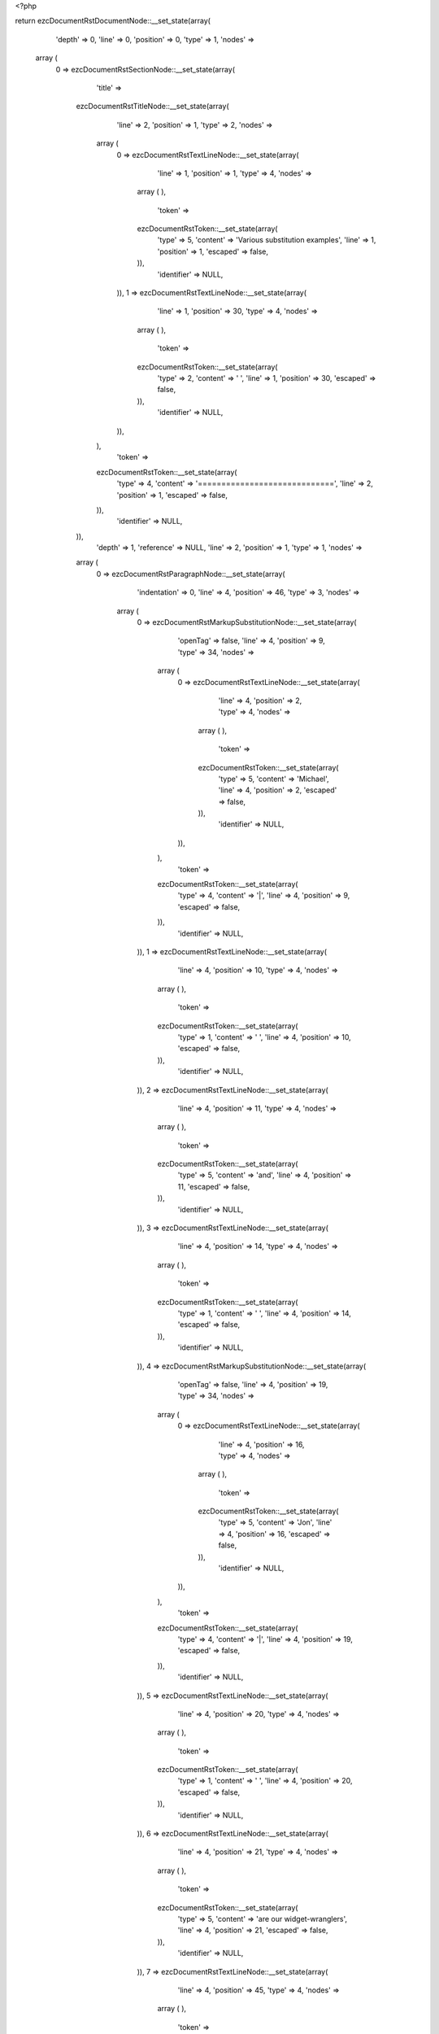 <?php

return ezcDocumentRstDocumentNode::__set_state(array(
   'depth' => 0,
   'line' => 0,
   'position' => 0,
   'type' => 1,
   'nodes' => 
  array (
    0 => 
    ezcDocumentRstSectionNode::__set_state(array(
       'title' => 
      ezcDocumentRstTitleNode::__set_state(array(
         'line' => 2,
         'position' => 1,
         'type' => 2,
         'nodes' => 
        array (
          0 => 
          ezcDocumentRstTextLineNode::__set_state(array(
             'line' => 1,
             'position' => 1,
             'type' => 4,
             'nodes' => 
            array (
            ),
             'token' => 
            ezcDocumentRstToken::__set_state(array(
               'type' => 5,
               'content' => 'Various substitution examples',
               'line' => 1,
               'position' => 1,
               'escaped' => false,
            )),
             'identifier' => NULL,
          )),
          1 => 
          ezcDocumentRstTextLineNode::__set_state(array(
             'line' => 1,
             'position' => 30,
             'type' => 4,
             'nodes' => 
            array (
            ),
             'token' => 
            ezcDocumentRstToken::__set_state(array(
               'type' => 2,
               'content' => ' ',
               'line' => 1,
               'position' => 30,
               'escaped' => false,
            )),
             'identifier' => NULL,
          )),
        ),
         'token' => 
        ezcDocumentRstToken::__set_state(array(
           'type' => 4,
           'content' => '=============================',
           'line' => 2,
           'position' => 1,
           'escaped' => false,
        )),
         'identifier' => NULL,
      )),
       'depth' => 1,
       'reference' => NULL,
       'line' => 2,
       'position' => 1,
       'type' => 1,
       'nodes' => 
      array (
        0 => 
        ezcDocumentRstParagraphNode::__set_state(array(
           'indentation' => 0,
           'line' => 4,
           'position' => 46,
           'type' => 3,
           'nodes' => 
          array (
            0 => 
            ezcDocumentRstMarkupSubstitutionNode::__set_state(array(
               'openTag' => false,
               'line' => 4,
               'position' => 9,
               'type' => 34,
               'nodes' => 
              array (
                0 => 
                ezcDocumentRstTextLineNode::__set_state(array(
                   'line' => 4,
                   'position' => 2,
                   'type' => 4,
                   'nodes' => 
                  array (
                  ),
                   'token' => 
                  ezcDocumentRstToken::__set_state(array(
                     'type' => 5,
                     'content' => 'Michael',
                     'line' => 4,
                     'position' => 2,
                     'escaped' => false,
                  )),
                   'identifier' => NULL,
                )),
              ),
               'token' => 
              ezcDocumentRstToken::__set_state(array(
                 'type' => 4,
                 'content' => '|',
                 'line' => 4,
                 'position' => 9,
                 'escaped' => false,
              )),
               'identifier' => NULL,
            )),
            1 => 
            ezcDocumentRstTextLineNode::__set_state(array(
               'line' => 4,
               'position' => 10,
               'type' => 4,
               'nodes' => 
              array (
              ),
               'token' => 
              ezcDocumentRstToken::__set_state(array(
                 'type' => 1,
                 'content' => ' ',
                 'line' => 4,
                 'position' => 10,
                 'escaped' => false,
              )),
               'identifier' => NULL,
            )),
            2 => 
            ezcDocumentRstTextLineNode::__set_state(array(
               'line' => 4,
               'position' => 11,
               'type' => 4,
               'nodes' => 
              array (
              ),
               'token' => 
              ezcDocumentRstToken::__set_state(array(
                 'type' => 5,
                 'content' => 'and',
                 'line' => 4,
                 'position' => 11,
                 'escaped' => false,
              )),
               'identifier' => NULL,
            )),
            3 => 
            ezcDocumentRstTextLineNode::__set_state(array(
               'line' => 4,
               'position' => 14,
               'type' => 4,
               'nodes' => 
              array (
              ),
               'token' => 
              ezcDocumentRstToken::__set_state(array(
                 'type' => 1,
                 'content' => ' ',
                 'line' => 4,
                 'position' => 14,
                 'escaped' => false,
              )),
               'identifier' => NULL,
            )),
            4 => 
            ezcDocumentRstMarkupSubstitutionNode::__set_state(array(
               'openTag' => false,
               'line' => 4,
               'position' => 19,
               'type' => 34,
               'nodes' => 
              array (
                0 => 
                ezcDocumentRstTextLineNode::__set_state(array(
                   'line' => 4,
                   'position' => 16,
                   'type' => 4,
                   'nodes' => 
                  array (
                  ),
                   'token' => 
                  ezcDocumentRstToken::__set_state(array(
                     'type' => 5,
                     'content' => 'Jon',
                     'line' => 4,
                     'position' => 16,
                     'escaped' => false,
                  )),
                   'identifier' => NULL,
                )),
              ),
               'token' => 
              ezcDocumentRstToken::__set_state(array(
                 'type' => 4,
                 'content' => '|',
                 'line' => 4,
                 'position' => 19,
                 'escaped' => false,
              )),
               'identifier' => NULL,
            )),
            5 => 
            ezcDocumentRstTextLineNode::__set_state(array(
               'line' => 4,
               'position' => 20,
               'type' => 4,
               'nodes' => 
              array (
              ),
               'token' => 
              ezcDocumentRstToken::__set_state(array(
                 'type' => 1,
                 'content' => ' ',
                 'line' => 4,
                 'position' => 20,
                 'escaped' => false,
              )),
               'identifier' => NULL,
            )),
            6 => 
            ezcDocumentRstTextLineNode::__set_state(array(
               'line' => 4,
               'position' => 21,
               'type' => 4,
               'nodes' => 
              array (
              ),
               'token' => 
              ezcDocumentRstToken::__set_state(array(
                 'type' => 5,
                 'content' => 'are our widget-wranglers',
                 'line' => 4,
                 'position' => 21,
                 'escaped' => false,
              )),
               'identifier' => NULL,
            )),
            7 => 
            ezcDocumentRstTextLineNode::__set_state(array(
               'line' => 4,
               'position' => 45,
               'type' => 4,
               'nodes' => 
              array (
              ),
               'token' => 
              ezcDocumentRstToken::__set_state(array(
                 'type' => 4,
                 'content' => '.',
                 'line' => 4,
                 'position' => 45,
                 'escaped' => false,
              )),
               'identifier' => NULL,
            )),
          ),
           'token' => 
          ezcDocumentRstToken::__set_state(array(
             'type' => 2,
             'content' => '
',
             'line' => 4,
             'position' => 46,
             'escaped' => false,
          )),
           'identifier' => NULL,
        )),
        1 => 
        ezcDocumentRstSubstitutionNode::__set_state(array(
           'name' => 
          array (
            0 => 
            ezcDocumentRstToken::__set_state(array(
               'type' => 5,
               'content' => 'Michael',
               'line' => 6,
               'position' => 5,
               'escaped' => false,
            )),
          ),
           'line' => 6,
           'position' => 1,
           'type' => 51,
           'nodes' => 
          array (
            0 => 
            ezcDocumentRstDirectiveNode::__set_state(array(
               'identifier' => 'user',
               'parameters' => ' mjones',
               'options' => NULL,
               'indentation' => 0,
               'line' => 6,
               'position' => 1,
               'type' => 52,
               'nodes' => 
              array (
              ),
               'token' => 
              ezcDocumentRstToken::__set_state(array(
                 'type' => 4,
                 'content' => '..',
                 'line' => 6,
                 'position' => 1,
                 'escaped' => false,
              )),
            )),
          ),
           'token' => 
          ezcDocumentRstToken::__set_state(array(
             'type' => 4,
             'content' => '..',
             'line' => 6,
             'position' => 1,
             'escaped' => false,
          )),
           'identifier' => NULL,
        )),
        2 => 
        ezcDocumentRstSubstitutionNode::__set_state(array(
           'name' => 
          array (
            0 => 
            ezcDocumentRstToken::__set_state(array(
               'type' => 5,
               'content' => 'Jon',
               'line' => 7,
               'position' => 5,
               'escaped' => false,
            )),
          ),
           'line' => 7,
           'position' => 1,
           'type' => 51,
           'nodes' => 
          array (
            0 => 
            ezcDocumentRstDirectiveNode::__set_state(array(
               'identifier' => 'user',
               'parameters' => ' jhl',
               'options' => NULL,
               'indentation' => 0,
               'line' => 7,
               'position' => 1,
               'type' => 52,
               'nodes' => 
              array (
              ),
               'token' => 
              ezcDocumentRstToken::__set_state(array(
                 'type' => 4,
                 'content' => '..',
                 'line' => 7,
                 'position' => 1,
                 'escaped' => false,
              )),
            )),
          ),
           'token' => 
          ezcDocumentRstToken::__set_state(array(
             'type' => 4,
             'content' => '..',
             'line' => 7,
             'position' => 1,
             'escaped' => false,
          )),
           'identifier' => NULL,
        )),
        3 => 
        ezcDocumentRstParagraphNode::__set_state(array(
           'indentation' => 0,
           'line' => 10,
           'position' => 19,
           'type' => 3,
           'nodes' => 
          array (
            0 => 
            ezcDocumentRstMarkupSubstitutionNode::__set_state(array(
               'openTag' => false,
               'line' => 9,
               'position' => 25,
               'type' => 34,
               'nodes' => 
              array (
                0 => 
                ezcDocumentRstTextLineNode::__set_state(array(
                   'line' => 9,
                   'position' => 2,
                   'type' => 4,
                   'nodes' => 
                  array (
                  ),
                   'token' => 
                  ezcDocumentRstToken::__set_state(array(
                     'type' => 5,
                     'content' => 'The Transparent Society',
                     'line' => 9,
                     'position' => 2,
                     'escaped' => false,
                  )),
                   'identifier' => NULL,
                )),
              ),
               'token' => 
              ezcDocumentRstToken::__set_state(array(
                 'type' => 4,
                 'content' => '|',
                 'line' => 9,
                 'position' => 25,
                 'escaped' => false,
              )),
               'identifier' => NULL,
            )),
            1 => 
            ezcDocumentRstTextLineNode::__set_state(array(
               'line' => 9,
               'position' => 26,
               'type' => 4,
               'nodes' => 
              array (
              ),
               'token' => 
              ezcDocumentRstToken::__set_state(array(
                 'type' => 1,
                 'content' => ' ',
                 'line' => 9,
                 'position' => 26,
                 'escaped' => false,
              )),
               'identifier' => NULL,
            )),
            2 => 
            ezcDocumentRstTextLineNode::__set_state(array(
               'line' => 9,
               'position' => 27,
               'type' => 4,
               'nodes' => 
              array (
              ),
               'token' => 
              ezcDocumentRstToken::__set_state(array(
                 'type' => 5,
                 'content' => 'offers a fascinating alternate view',
                 'line' => 9,
                 'position' => 27,
                 'escaped' => false,
              )),
               'identifier' => NULL,
            )),
            3 => 
            ezcDocumentRstTextLineNode::__set_state(array(
               'line' => 9,
               'position' => 62,
               'type' => 4,
               'nodes' => 
              array (
              ),
               'token' => 
              ezcDocumentRstToken::__set_state(array(
                 'type' => 2,
                 'content' => ' ',
                 'line' => 9,
                 'position' => 62,
                 'escaped' => false,
              )),
               'identifier' => NULL,
            )),
            4 => 
            ezcDocumentRstTextLineNode::__set_state(array(
               'line' => 10,
               'position' => 1,
               'type' => 4,
               'nodes' => 
              array (
              ),
               'token' => 
              ezcDocumentRstToken::__set_state(array(
                 'type' => 5,
                 'content' => 'on privacy issues',
                 'line' => 10,
                 'position' => 1,
                 'escaped' => false,
              )),
               'identifier' => NULL,
            )),
            5 => 
            ezcDocumentRstTextLineNode::__set_state(array(
               'line' => 10,
               'position' => 18,
               'type' => 4,
               'nodes' => 
              array (
              ),
               'token' => 
              ezcDocumentRstToken::__set_state(array(
                 'type' => 4,
                 'content' => '.',
                 'line' => 10,
                 'position' => 18,
                 'escaped' => false,
              )),
               'identifier' => NULL,
            )),
          ),
           'token' => 
          ezcDocumentRstToken::__set_state(array(
             'type' => 2,
             'content' => '
',
             'line' => 10,
             'position' => 19,
             'escaped' => false,
          )),
           'identifier' => NULL,
        )),
        4 => 
        ezcDocumentRstSubstitutionNode::__set_state(array(
           'name' => 
          array (
            0 => 
            ezcDocumentRstToken::__set_state(array(
               'type' => 5,
               'content' => 'The Transparent Society',
               'line' => 12,
               'position' => 5,
               'escaped' => false,
            )),
          ),
           'line' => 12,
           'position' => 1,
           'type' => 51,
           'nodes' => 
          array (
            0 => 
            ezcDocumentRstDirectiveNode::__set_state(array(
               'identifier' => 'book',
               'parameters' => ' isbn=0738201448',
               'options' => NULL,
               'indentation' => 0,
               'line' => 12,
               'position' => 1,
               'type' => 52,
               'nodes' => 
              array (
              ),
               'token' => 
              ezcDocumentRstToken::__set_state(array(
                 'type' => 4,
                 'content' => '..',
                 'line' => 12,
                 'position' => 1,
                 'escaped' => false,
              )),
            )),
          ),
           'token' => 
          ezcDocumentRstToken::__set_state(array(
             'type' => 4,
             'content' => '..',
             'line' => 12,
             'position' => 1,
             'escaped' => false,
          )),
           'identifier' => NULL,
        )),
        5 => 
        ezcDocumentRstParagraphNode::__set_state(array(
           'indentation' => 0,
           'line' => 15,
           'position' => 19,
           'type' => 3,
           'nodes' => 
          array (
            0 => 
            ezcDocumentRstMarkupSubstitutionNode::__set_state(array(
               'openTag' => false,
               'line' => 14,
               'position' => 25,
               'type' => 34,
               'nodes' => 
              array (
                0 => 
                ezcDocumentRstTextLineNode::__set_state(array(
                   'line' => 14,
                   'position' => 2,
                   'type' => 4,
                   'nodes' => 
                  array (
                  ),
                   'token' => 
                  ezcDocumentRstToken::__set_state(array(
                     'type' => 5,
                     'content' => 'The Transparent Society',
                     'line' => 14,
                     'position' => 2,
                     'escaped' => false,
                  )),
                   'identifier' => NULL,
                )),
              ),
               'token' => 
              ezcDocumentRstToken::__set_state(array(
                 'type' => 4,
                 'content' => '|',
                 'line' => 14,
                 'position' => 25,
                 'escaped' => false,
              )),
               'identifier' => NULL,
            )),
            1 => 
            ezcDocumentRstTextLineNode::__set_state(array(
               'line' => 14,
               'position' => 26,
               'type' => 4,
               'nodes' => 
              array (
              ),
               'token' => 
              ezcDocumentRstToken::__set_state(array(
                 'type' => 1,
                 'content' => ' ',
                 'line' => 14,
                 'position' => 26,
                 'escaped' => false,
              )),
               'identifier' => NULL,
            )),
            2 => 
            ezcDocumentRstTextLineNode::__set_state(array(
               'line' => 14,
               'position' => 27,
               'type' => 4,
               'nodes' => 
              array (
              ),
               'token' => 
              ezcDocumentRstToken::__set_state(array(
                 'type' => 5,
                 'content' => 'offers a fascinating alternate view',
                 'line' => 14,
                 'position' => 27,
                 'escaped' => false,
              )),
               'identifier' => NULL,
            )),
            3 => 
            ezcDocumentRstTextLineNode::__set_state(array(
               'line' => 14,
               'position' => 62,
               'type' => 4,
               'nodes' => 
              array (
              ),
               'token' => 
              ezcDocumentRstToken::__set_state(array(
                 'type' => 2,
                 'content' => ' ',
                 'line' => 14,
                 'position' => 62,
                 'escaped' => false,
              )),
               'identifier' => NULL,
            )),
            4 => 
            ezcDocumentRstTextLineNode::__set_state(array(
               'line' => 15,
               'position' => 1,
               'type' => 4,
               'nodes' => 
              array (
              ),
               'token' => 
              ezcDocumentRstToken::__set_state(array(
                 'type' => 5,
                 'content' => 'on privacy issues',
                 'line' => 15,
                 'position' => 1,
                 'escaped' => false,
              )),
               'identifier' => NULL,
            )),
            5 => 
            ezcDocumentRstTextLineNode::__set_state(array(
               'line' => 15,
               'position' => 18,
               'type' => 4,
               'nodes' => 
              array (
              ),
               'token' => 
              ezcDocumentRstToken::__set_state(array(
                 'type' => 4,
                 'content' => '.',
                 'line' => 15,
                 'position' => 18,
                 'escaped' => false,
              )),
               'identifier' => NULL,
            )),
          ),
           'token' => 
          ezcDocumentRstToken::__set_state(array(
             'type' => 2,
             'content' => '
',
             'line' => 15,
             'position' => 19,
             'escaped' => false,
          )),
           'identifier' => NULL,
        )),
        6 => 
        ezcDocumentRstSubstitutionNode::__set_state(array(
           'name' => 
          array (
            0 => 
            ezcDocumentRstToken::__set_state(array(
               'type' => 5,
               'content' => 'The Transparent Society',
               'line' => 17,
               'position' => 5,
               'escaped' => false,
            )),
          ),
           'line' => 17,
           'position' => 1,
           'type' => 51,
           'nodes' => 
          array (
            0 => 
            ezcDocumentRstDirectiveNode::__set_state(array(
               'identifier' => 'book',
               'parameters' => ' isbn=0738201448',
               'options' => NULL,
               'indentation' => 0,
               'line' => 17,
               'position' => 1,
               'type' => 52,
               'nodes' => 
              array (
              ),
               'token' => 
              ezcDocumentRstToken::__set_state(array(
                 'type' => 4,
                 'content' => '..',
                 'line' => 17,
                 'position' => 1,
                 'escaped' => false,
              )),
            )),
          ),
           'token' => 
          ezcDocumentRstToken::__set_state(array(
             'type' => 4,
             'content' => '..',
             'line' => 17,
             'position' => 1,
             'escaped' => false,
          )),
           'identifier' => NULL,
        )),
        7 => 
        ezcDocumentRstParagraphNode::__set_state(array(
           'indentation' => 0,
           'line' => 21,
           'position' => 20,
           'type' => 3,
           'nodes' => 
          array (
            0 => 
            ezcDocumentRstTextLineNode::__set_state(array(
               'line' => 19,
               'position' => 1,
               'type' => 4,
               'nodes' => 
              array (
              ),
               'token' => 
              ezcDocumentRstToken::__set_state(array(
                 'type' => 5,
                 'content' => '4XSLT has the convenience method',
                 'line' => 19,
                 'position' => 1,
                 'escaped' => false,
              )),
               'identifier' => NULL,
            )),
            1 => 
            ezcDocumentRstTextLineNode::__set_state(array(
               'line' => 19,
               'position' => 33,
               'type' => 4,
               'nodes' => 
              array (
              ),
               'token' => 
              ezcDocumentRstToken::__set_state(array(
                 'type' => 1,
                 'content' => ' ',
                 'line' => 19,
                 'position' => 33,
                 'escaped' => false,
              )),
               'identifier' => NULL,
            )),
            2 => 
            ezcDocumentRstMarkupSubstitutionNode::__set_state(array(
               'openTag' => false,
               'line' => 19,
               'position' => 44,
               'type' => 34,
               'nodes' => 
              array (
                0 => 
                ezcDocumentRstTextLineNode::__set_state(array(
                   'line' => 19,
                   'position' => 35,
                   'type' => 4,
                   'nodes' => 
                  array (
                  ),
                   'token' => 
                  ezcDocumentRstToken::__set_state(array(
                     'type' => 5,
                     'content' => 'runString',
                     'line' => 19,
                     'position' => 35,
                     'escaped' => false,
                  )),
                   'identifier' => NULL,
                )),
              ),
               'token' => 
              ezcDocumentRstToken::__set_state(array(
                 'type' => 4,
                 'content' => '|',
                 'line' => 19,
                 'position' => 44,
                 'escaped' => false,
              )),
               'identifier' => NULL,
            )),
            3 => 
            ezcDocumentRstTextLineNode::__set_state(array(
               'line' => 19,
               'position' => 45,
               'type' => 4,
               'nodes' => 
              array (
              ),
               'token' => 
              ezcDocumentRstToken::__set_state(array(
                 'type' => 4,
                 'content' => ',',
                 'line' => 19,
                 'position' => 45,
                 'escaped' => false,
              )),
               'identifier' => NULL,
            )),
            4 => 
            ezcDocumentRstTextLineNode::__set_state(array(
               'line' => 19,
               'position' => 46,
               'type' => 4,
               'nodes' => 
              array (
              ),
               'token' => 
              ezcDocumentRstToken::__set_state(array(
                 'type' => 1,
                 'content' => ' ',
                 'line' => 19,
                 'position' => 46,
                 'escaped' => false,
              )),
               'identifier' => NULL,
            )),
            5 => 
            ezcDocumentRstTextLineNode::__set_state(array(
               'line' => 19,
               'position' => 47,
               'type' => 4,
               'nodes' => 
              array (
              ),
               'token' => 
              ezcDocumentRstToken::__set_state(array(
                 'type' => 5,
                 'content' => 'so you don',
                 'line' => 19,
                 'position' => 47,
                 'escaped' => false,
              )),
               'identifier' => NULL,
            )),
            6 => 
            ezcDocumentRstTextLineNode::__set_state(array(
               'line' => 19,
               'position' => 57,
               'type' => 4,
               'nodes' => 
              array (
              ),
               'token' => 
              ezcDocumentRstToken::__set_state(array(
                 'type' => 4,
                 'content' => '\'',
                 'line' => 19,
                 'position' => 57,
                 'escaped' => false,
              )),
               'identifier' => NULL,
            )),
            7 => 
            ezcDocumentRstTextLineNode::__set_state(array(
               'line' => 19,
               'position' => 58,
               'type' => 4,
               'nodes' => 
              array (
              ),
               'token' => 
              ezcDocumentRstToken::__set_state(array(
                 'type' => 5,
                 'content' => 't',
                 'line' => 19,
                 'position' => 58,
                 'escaped' => false,
              )),
               'identifier' => NULL,
            )),
            8 => 
            ezcDocumentRstTextLineNode::__set_state(array(
               'line' => 19,
               'position' => 59,
               'type' => 4,
               'nodes' => 
              array (
              ),
               'token' => 
              ezcDocumentRstToken::__set_state(array(
                 'type' => 2,
                 'content' => ' ',
                 'line' => 19,
                 'position' => 59,
                 'escaped' => false,
              )),
               'identifier' => NULL,
            )),
            9 => 
            ezcDocumentRstTextLineNode::__set_state(array(
               'line' => 20,
               'position' => 1,
               'type' => 4,
               'nodes' => 
              array (
              ),
               'token' => 
              ezcDocumentRstToken::__set_state(array(
                 'type' => 5,
                 'content' => 'have to mess with DOM objects if all you want is the',
                 'line' => 20,
                 'position' => 1,
                 'escaped' => false,
              )),
               'identifier' => NULL,
            )),
            10 => 
            ezcDocumentRstTextLineNode::__set_state(array(
               'line' => 20,
               'position' => 53,
               'type' => 4,
               'nodes' => 
              array (
              ),
               'token' => 
              ezcDocumentRstToken::__set_state(array(
                 'type' => 2,
                 'content' => ' ',
                 'line' => 20,
                 'position' => 53,
                 'escaped' => false,
              )),
               'identifier' => NULL,
            )),
            11 => 
            ezcDocumentRstTextLineNode::__set_state(array(
               'line' => 21,
               'position' => 1,
               'type' => 4,
               'nodes' => 
              array (
              ),
               'token' => 
              ezcDocumentRstToken::__set_state(array(
                 'type' => 5,
                 'content' => 'transformed output',
                 'line' => 21,
                 'position' => 1,
                 'escaped' => false,
              )),
               'identifier' => NULL,
            )),
            12 => 
            ezcDocumentRstTextLineNode::__set_state(array(
               'line' => 21,
               'position' => 19,
               'type' => 4,
               'nodes' => 
              array (
              ),
               'token' => 
              ezcDocumentRstToken::__set_state(array(
                 'type' => 4,
                 'content' => '.',
                 'line' => 21,
                 'position' => 19,
                 'escaped' => false,
              )),
               'identifier' => NULL,
            )),
          ),
           'token' => 
          ezcDocumentRstToken::__set_state(array(
             'type' => 2,
             'content' => '
',
             'line' => 21,
             'position' => 20,
             'escaped' => false,
          )),
           'identifier' => NULL,
        )),
        8 => 
        ezcDocumentRstSubstitutionNode::__set_state(array(
           'name' => 
          array (
            0 => 
            ezcDocumentRstToken::__set_state(array(
               'type' => 5,
               'content' => 'runString',
               'line' => 23,
               'position' => 5,
               'escaped' => false,
            )),
          ),
           'line' => 23,
           'position' => 1,
           'type' => 51,
           'nodes' => 
          array (
            0 => 
            ezcDocumentRstDirectiveNode::__set_state(array(
               'identifier' => 'function',
               'parameters' => ' module=xml.xslt class=Processor',
               'options' => NULL,
               'indentation' => 0,
               'line' => 23,
               'position' => 1,
               'type' => 52,
               'nodes' => 
              array (
              ),
               'token' => 
              ezcDocumentRstToken::__set_state(array(
                 'type' => 4,
                 'content' => '..',
                 'line' => 23,
                 'position' => 1,
                 'escaped' => false,
              )),
            )),
          ),
           'token' => 
          ezcDocumentRstToken::__set_state(array(
             'type' => 4,
             'content' => '..',
             'line' => 23,
             'position' => 1,
             'escaped' => false,
          )),
           'identifier' => NULL,
        )),
        9 => 
        ezcDocumentRstParagraphNode::__set_state(array(
           'indentation' => 0,
           'line' => 26,
           'position' => 36,
           'type' => 3,
           'nodes' => 
          array (
            0 => 
            ezcDocumentRstTextLineNode::__set_state(array(
               'line' => 25,
               'position' => 1,
               'type' => 4,
               'nodes' => 
              array (
              ),
               'token' => 
              ezcDocumentRstToken::__set_state(array(
                 'type' => 5,
                 'content' => 'West led the',
                 'line' => 25,
                 'position' => 1,
                 'escaped' => false,
              )),
               'identifier' => NULL,
            )),
            1 => 
            ezcDocumentRstTextLineNode::__set_state(array(
               'line' => 25,
               'position' => 13,
               'type' => 4,
               'nodes' => 
              array (
              ),
               'token' => 
              ezcDocumentRstToken::__set_state(array(
                 'type' => 1,
                 'content' => ' ',
                 'line' => 25,
                 'position' => 13,
                 'escaped' => false,
              )),
               'identifier' => NULL,
            )),
            2 => 
            ezcDocumentRstMarkupSubstitutionNode::__set_state(array(
               'openTag' => false,
               'line' => 25,
               'position' => 16,
               'type' => 34,
               'nodes' => 
              array (
                0 => 
                ezcDocumentRstTextLineNode::__set_state(array(
                   'line' => 25,
                   'position' => 15,
                   'type' => 4,
                   'nodes' => 
                  array (
                  ),
                   'token' => 
                  ezcDocumentRstToken::__set_state(array(
                     'type' => 5,
                     'content' => 'H',
                     'line' => 25,
                     'position' => 15,
                     'escaped' => false,
                  )),
                   'identifier' => NULL,
                )),
              ),
               'token' => 
              ezcDocumentRstToken::__set_state(array(
                 'type' => 4,
                 'content' => '|',
                 'line' => 25,
                 'position' => 16,
                 'escaped' => false,
              )),
               'identifier' => NULL,
            )),
            3 => 
            ezcDocumentRstTextLineNode::__set_state(array(
               'line' => 25,
               'position' => 17,
               'type' => 4,
               'nodes' => 
              array (
              ),
               'token' => 
              ezcDocumentRstToken::__set_state(array(
                 'type' => 1,
                 'content' => ' ',
                 'line' => 25,
                 'position' => 17,
                 'escaped' => false,
              )),
               'identifier' => NULL,
            )),
            4 => 
            ezcDocumentRstTextLineNode::__set_state(array(
               'line' => 25,
               'position' => 18,
               'type' => 4,
               'nodes' => 
              array (
              ),
               'token' => 
              ezcDocumentRstToken::__set_state(array(
                 'type' => 5,
                 'content' => '3, covered by dummy',
                 'line' => 25,
                 'position' => 18,
                 'escaped' => false,
              )),
               'identifier' => NULL,
            )),
            5 => 
            ezcDocumentRstTextLineNode::__set_state(array(
               'line' => 25,
               'position' => 37,
               'type' => 4,
               'nodes' => 
              array (
              ),
               'token' => 
              ezcDocumentRstToken::__set_state(array(
                 'type' => 4,
                 'content' => '\'',
                 'line' => 25,
                 'position' => 37,
                 'escaped' => false,
              )),
               'identifier' => NULL,
            )),
            6 => 
            ezcDocumentRstTextLineNode::__set_state(array(
               'line' => 25,
               'position' => 38,
               'type' => 4,
               'nodes' => 
              array (
              ),
               'token' => 
              ezcDocumentRstToken::__set_state(array(
                 'type' => 5,
                 'content' => 's',
                 'line' => 25,
                 'position' => 38,
                 'escaped' => false,
              )),
               'identifier' => NULL,
            )),
            7 => 
            ezcDocumentRstTextLineNode::__set_state(array(
               'line' => 25,
               'position' => 39,
               'type' => 4,
               'nodes' => 
              array (
              ),
               'token' => 
              ezcDocumentRstToken::__set_state(array(
                 'type' => 1,
                 'content' => ' ',
                 'line' => 25,
                 'position' => 39,
                 'escaped' => false,
              )),
               'identifier' => NULL,
            )),
            8 => 
            ezcDocumentRstMarkupSubstitutionNode::__set_state(array(
               'openTag' => false,
               'line' => 25,
               'position' => 42,
               'type' => 34,
               'nodes' => 
              array (
                0 => 
                ezcDocumentRstTextLineNode::__set_state(array(
                   'line' => 25,
                   'position' => 41,
                   'type' => 4,
                   'nodes' => 
                  array (
                  ),
                   'token' => 
                  ezcDocumentRstToken::__set_state(array(
                     'type' => 5,
                     'content' => 'H',
                     'line' => 25,
                     'position' => 41,
                     'escaped' => false,
                  )),
                   'identifier' => NULL,
                )),
              ),
               'token' => 
              ezcDocumentRstToken::__set_state(array(
                 'type' => 4,
                 'content' => '|',
                 'line' => 25,
                 'position' => 42,
                 'escaped' => false,
              )),
               'identifier' => NULL,
            )),
            9 => 
            ezcDocumentRstTextLineNode::__set_state(array(
               'line' => 25,
               'position' => 43,
               'type' => 4,
               'nodes' => 
              array (
              ),
               'token' => 
              ezcDocumentRstToken::__set_state(array(
                 'type' => 1,
                 'content' => ' ',
                 'line' => 25,
                 'position' => 43,
                 'escaped' => false,
              )),
               'identifier' => NULL,
            )),
            10 => 
            ezcDocumentRstTextLineNode::__set_state(array(
               'line' => 25,
               'position' => 44,
               'type' => 4,
               'nodes' => 
              array (
              ),
               'token' => 
              ezcDocumentRstToken::__set_state(array(
                 'type' => 5,
                 'content' => 'Q, East',
                 'line' => 25,
                 'position' => 44,
                 'escaped' => false,
              )),
               'identifier' => NULL,
            )),
            11 => 
            ezcDocumentRstTextLineNode::__set_state(array(
               'line' => 25,
               'position' => 51,
               'type' => 4,
               'nodes' => 
              array (
              ),
               'token' => 
              ezcDocumentRstToken::__set_state(array(
                 'type' => 4,
                 'content' => '\'',
                 'line' => 25,
                 'position' => 51,
                 'escaped' => false,
              )),
               'identifier' => NULL,
            )),
            12 => 
            ezcDocumentRstTextLineNode::__set_state(array(
               'line' => 25,
               'position' => 52,
               'type' => 4,
               'nodes' => 
              array (
              ),
               'token' => 
              ezcDocumentRstToken::__set_state(array(
                 'type' => 5,
                 'content' => 's',
                 'line' => 25,
                 'position' => 52,
                 'escaped' => false,
              )),
               'identifier' => NULL,
            )),
            13 => 
            ezcDocumentRstTextLineNode::__set_state(array(
               'line' => 25,
               'position' => 53,
               'type' => 4,
               'nodes' => 
              array (
              ),
               'token' => 
              ezcDocumentRstToken::__set_state(array(
                 'type' => 1,
                 'content' => ' ',
                 'line' => 25,
                 'position' => 53,
                 'escaped' => false,
              )),
               'identifier' => NULL,
            )),
            14 => 
            ezcDocumentRstMarkupSubstitutionNode::__set_state(array(
               'openTag' => false,
               'line' => 25,
               'position' => 56,
               'type' => 34,
               'nodes' => 
              array (
                0 => 
                ezcDocumentRstTextLineNode::__set_state(array(
                   'line' => 25,
                   'position' => 55,
                   'type' => 4,
                   'nodes' => 
                  array (
                  ),
                   'token' => 
                  ezcDocumentRstToken::__set_state(array(
                     'type' => 5,
                     'content' => 'H',
                     'line' => 25,
                     'position' => 55,
                     'escaped' => false,
                  )),
                   'identifier' => NULL,
                )),
              ),
               'token' => 
              ezcDocumentRstToken::__set_state(array(
                 'type' => 4,
                 'content' => '|',
                 'line' => 25,
                 'position' => 56,
                 'escaped' => false,
              )),
               'identifier' => NULL,
            )),
            15 => 
            ezcDocumentRstTextLineNode::__set_state(array(
               'line' => 25,
               'position' => 57,
               'type' => 4,
               'nodes' => 
              array (
              ),
               'token' => 
              ezcDocumentRstToken::__set_state(array(
                 'type' => 1,
                 'content' => ' ',
                 'line' => 25,
                 'position' => 57,
                 'escaped' => false,
              )),
               'identifier' => NULL,
            )),
            16 => 
            ezcDocumentRstTextLineNode::__set_state(array(
               'line' => 25,
               'position' => 58,
               'type' => 4,
               'nodes' => 
              array (
              ),
               'token' => 
              ezcDocumentRstToken::__set_state(array(
                 'type' => 5,
                 'content' => 'K,',
                 'line' => 25,
                 'position' => 58,
                 'escaped' => false,
              )),
               'identifier' => NULL,
            )),
            17 => 
            ezcDocumentRstTextLineNode::__set_state(array(
               'line' => 25,
               'position' => 60,
               'type' => 4,
               'nodes' => 
              array (
              ),
               'token' => 
              ezcDocumentRstToken::__set_state(array(
                 'type' => 2,
                 'content' => ' ',
                 'line' => 25,
                 'position' => 60,
                 'escaped' => false,
              )),
               'identifier' => NULL,
            )),
            18 => 
            ezcDocumentRstTextLineNode::__set_state(array(
               'line' => 26,
               'position' => 1,
               'type' => 4,
               'nodes' => 
              array (
              ),
               'token' => 
              ezcDocumentRstToken::__set_state(array(
                 'type' => 5,
                 'content' => 'and trumped in hand with the',
                 'line' => 26,
                 'position' => 1,
                 'escaped' => false,
              )),
               'identifier' => NULL,
            )),
            19 => 
            ezcDocumentRstTextLineNode::__set_state(array(
               'line' => 26,
               'position' => 29,
               'type' => 4,
               'nodes' => 
              array (
              ),
               'token' => 
              ezcDocumentRstToken::__set_state(array(
                 'type' => 1,
                 'content' => ' ',
                 'line' => 26,
                 'position' => 29,
                 'escaped' => false,
              )),
               'identifier' => NULL,
            )),
            20 => 
            ezcDocumentRstMarkupSubstitutionNode::__set_state(array(
               'openTag' => false,
               'line' => 26,
               'position' => 32,
               'type' => 34,
               'nodes' => 
              array (
                0 => 
                ezcDocumentRstTextLineNode::__set_state(array(
                   'line' => 26,
                   'position' => 31,
                   'type' => 4,
                   'nodes' => 
                  array (
                  ),
                   'token' => 
                  ezcDocumentRstToken::__set_state(array(
                     'type' => 5,
                     'content' => 'S',
                     'line' => 26,
                     'position' => 31,
                     'escaped' => false,
                  )),
                   'identifier' => NULL,
                )),
              ),
               'token' => 
              ezcDocumentRstToken::__set_state(array(
                 'type' => 4,
                 'content' => '|',
                 'line' => 26,
                 'position' => 32,
                 'escaped' => false,
              )),
               'identifier' => NULL,
            )),
            21 => 
            ezcDocumentRstTextLineNode::__set_state(array(
               'line' => 26,
               'position' => 33,
               'type' => 4,
               'nodes' => 
              array (
              ),
               'token' => 
              ezcDocumentRstToken::__set_state(array(
                 'type' => 1,
                 'content' => ' ',
                 'line' => 26,
                 'position' => 33,
                 'escaped' => false,
              )),
               'identifier' => NULL,
            )),
            22 => 
            ezcDocumentRstTextLineNode::__set_state(array(
               'line' => 26,
               'position' => 34,
               'type' => 4,
               'nodes' => 
              array (
              ),
               'token' => 
              ezcDocumentRstToken::__set_state(array(
                 'type' => 5,
                 'content' => '2',
                 'line' => 26,
                 'position' => 34,
                 'escaped' => false,
              )),
               'identifier' => NULL,
            )),
            23 => 
            ezcDocumentRstTextLineNode::__set_state(array(
               'line' => 26,
               'position' => 35,
               'type' => 4,
               'nodes' => 
              array (
              ),
               'token' => 
              ezcDocumentRstToken::__set_state(array(
                 'type' => 4,
                 'content' => '.',
                 'line' => 26,
                 'position' => 35,
                 'escaped' => false,
              )),
               'identifier' => NULL,
            )),
          ),
           'token' => 
          ezcDocumentRstToken::__set_state(array(
             'type' => 2,
             'content' => '
',
             'line' => 26,
             'position' => 36,
             'escaped' => false,
          )),
           'identifier' => NULL,
        )),
        10 => 
        ezcDocumentRstSubstitutionNode::__set_state(array(
           'name' => 
          array (
            0 => 
            ezcDocumentRstToken::__set_state(array(
               'type' => 5,
               'content' => 'H',
               'line' => 28,
               'position' => 5,
               'escaped' => false,
            )),
          ),
           'line' => 28,
           'position' => 1,
           'type' => 51,
           'nodes' => 
          array (
            0 => 
            ezcDocumentRstDirectiveNode::__set_state(array(
               'identifier' => 'image',
               'parameters' => ' /images/heart.png',
               'options' => 
              array (
                'height' => ' 11',
                'width' => ' 11',
              ),
               'indentation' => 0,
               'line' => 28,
               'position' => 1,
               'type' => 52,
               'nodes' => 
              array (
              ),
               'token' => 
              ezcDocumentRstToken::__set_state(array(
                 'type' => 4,
                 'content' => '..',
                 'line' => 28,
                 'position' => 1,
                 'escaped' => false,
              )),
            )),
          ),
           'token' => 
          ezcDocumentRstToken::__set_state(array(
             'type' => 4,
             'content' => '..',
             'line' => 28,
             'position' => 1,
             'escaped' => false,
          )),
           'identifier' => NULL,
        )),
        11 => 
        ezcDocumentRstSubstitutionNode::__set_state(array(
           'name' => 
          array (
            0 => 
            ezcDocumentRstToken::__set_state(array(
               'type' => 5,
               'content' => 'S',
               'line' => 31,
               'position' => 5,
               'escaped' => false,
            )),
          ),
           'line' => 31,
           'position' => 1,
           'type' => 51,
           'nodes' => 
          array (
            0 => 
            ezcDocumentRstDirectiveNode::__set_state(array(
               'identifier' => 'image',
               'parameters' => ' /images/spade.png',
               'options' => 
              array (
                'height' => ' 11',
                'width' => ' 11',
              ),
               'indentation' => 0,
               'line' => 31,
               'position' => 1,
               'type' => 52,
               'nodes' => 
              array (
              ),
               'token' => 
              ezcDocumentRstToken::__set_state(array(
                 'type' => 4,
                 'content' => '..',
                 'line' => 31,
                 'position' => 1,
                 'escaped' => false,
              )),
            )),
          ),
           'token' => 
          ezcDocumentRstToken::__set_state(array(
             'type' => 4,
             'content' => '..',
             'line' => 31,
             'position' => 1,
             'escaped' => false,
          )),
           'identifier' => NULL,
        )),
        12 => 
        ezcDocumentRstBulletListNode::__set_state(array(
           'indentation' => 2,
           'line' => 35,
           'position' => 1,
           'type' => 20,
           'nodes' => 
          array (
            0 => 
            ezcDocumentRstParagraphNode::__set_state(array(
               'indentation' => 2,
               'line' => 35,
               'position' => 26,
               'type' => 3,
               'nodes' => 
              array (
                0 => 
                ezcDocumentRstMarkupSubstitutionNode::__set_state(array(
                   'openTag' => false,
                   'line' => 35,
                   'position' => 13,
                   'type' => 34,
                   'nodes' => 
                  array (
                    0 => 
                    ezcDocumentRstTextLineNode::__set_state(array(
                       'line' => 35,
                       'position' => 4,
                       'type' => 4,
                       'nodes' => 
                      array (
                      ),
                       'token' => 
                      ezcDocumentRstToken::__set_state(array(
                         'type' => 5,
                         'content' => 'Red light',
                         'line' => 35,
                         'position' => 4,
                         'escaped' => false,
                      )),
                       'identifier' => NULL,
                    )),
                  ),
                   'token' => 
                  ezcDocumentRstToken::__set_state(array(
                     'type' => 4,
                     'content' => '|',
                     'line' => 35,
                     'position' => 13,
                     'escaped' => false,
                  )),
                   'identifier' => NULL,
                )),
                1 => 
                ezcDocumentRstTextLineNode::__set_state(array(
                   'line' => 35,
                   'position' => 14,
                   'type' => 4,
                   'nodes' => 
                  array (
                  ),
                   'token' => 
                  ezcDocumentRstToken::__set_state(array(
                     'type' => 1,
                     'content' => ' ',
                     'line' => 35,
                     'position' => 14,
                     'escaped' => false,
                  )),
                   'identifier' => NULL,
                )),
                2 => 
                ezcDocumentRstTextLineNode::__set_state(array(
                   'line' => 35,
                   'position' => 15,
                   'type' => 4,
                   'nodes' => 
                  array (
                  ),
                   'token' => 
                  ezcDocumentRstToken::__set_state(array(
                     'type' => 5,
                     'content' => 'means stop',
                     'line' => 35,
                     'position' => 15,
                     'escaped' => false,
                  )),
                   'identifier' => NULL,
                )),
                3 => 
                ezcDocumentRstTextLineNode::__set_state(array(
                   'line' => 35,
                   'position' => 25,
                   'type' => 4,
                   'nodes' => 
                  array (
                  ),
                   'token' => 
                  ezcDocumentRstToken::__set_state(array(
                     'type' => 4,
                     'content' => '.',
                     'line' => 35,
                     'position' => 25,
                     'escaped' => false,
                  )),
                   'identifier' => NULL,
                )),
              ),
               'token' => 
              ezcDocumentRstToken::__set_state(array(
                 'type' => 2,
                 'content' => '
',
                 'line' => 35,
                 'position' => 26,
                 'escaped' => false,
              )),
               'identifier' => NULL,
            )),
          ),
           'token' => 
          ezcDocumentRstToken::__set_state(array(
             'type' => 4,
             'content' => '*',
             'line' => 35,
             'position' => 1,
             'escaped' => false,
          )),
           'identifier' => NULL,
        )),
        13 => 
        ezcDocumentRstBulletListNode::__set_state(array(
           'indentation' => 2,
           'line' => 36,
           'position' => 1,
           'type' => 20,
           'nodes' => 
          array (
            0 => 
            ezcDocumentRstParagraphNode::__set_state(array(
               'indentation' => 2,
               'line' => 36,
               'position' => 26,
               'type' => 3,
               'nodes' => 
              array (
                0 => 
                ezcDocumentRstMarkupSubstitutionNode::__set_state(array(
                   'openTag' => false,
                   'line' => 36,
                   'position' => 15,
                   'type' => 34,
                   'nodes' => 
                  array (
                    0 => 
                    ezcDocumentRstTextLineNode::__set_state(array(
                       'line' => 36,
                       'position' => 4,
                       'type' => 4,
                       'nodes' => 
                      array (
                      ),
                       'token' => 
                      ezcDocumentRstToken::__set_state(array(
                         'type' => 5,
                         'content' => 'Green light',
                         'line' => 36,
                         'position' => 4,
                         'escaped' => false,
                      )),
                       'identifier' => NULL,
                    )),
                  ),
                   'token' => 
                  ezcDocumentRstToken::__set_state(array(
                     'type' => 4,
                     'content' => '|',
                     'line' => 36,
                     'position' => 15,
                     'escaped' => false,
                  )),
                   'identifier' => NULL,
                )),
                1 => 
                ezcDocumentRstTextLineNode::__set_state(array(
                   'line' => 36,
                   'position' => 16,
                   'type' => 4,
                   'nodes' => 
                  array (
                  ),
                   'token' => 
                  ezcDocumentRstToken::__set_state(array(
                     'type' => 1,
                     'content' => ' ',
                     'line' => 36,
                     'position' => 16,
                     'escaped' => false,
                  )),
                   'identifier' => NULL,
                )),
                2 => 
                ezcDocumentRstTextLineNode::__set_state(array(
                   'line' => 36,
                   'position' => 17,
                   'type' => 4,
                   'nodes' => 
                  array (
                  ),
                   'token' => 
                  ezcDocumentRstToken::__set_state(array(
                     'type' => 5,
                     'content' => 'means go',
                     'line' => 36,
                     'position' => 17,
                     'escaped' => false,
                  )),
                   'identifier' => NULL,
                )),
                3 => 
                ezcDocumentRstTextLineNode::__set_state(array(
                   'line' => 36,
                   'position' => 25,
                   'type' => 4,
                   'nodes' => 
                  array (
                  ),
                   'token' => 
                  ezcDocumentRstToken::__set_state(array(
                     'type' => 4,
                     'content' => '.',
                     'line' => 36,
                     'position' => 25,
                     'escaped' => false,
                  )),
                   'identifier' => NULL,
                )),
              ),
               'token' => 
              ezcDocumentRstToken::__set_state(array(
                 'type' => 2,
                 'content' => '
',
                 'line' => 36,
                 'position' => 26,
                 'escaped' => false,
              )),
               'identifier' => NULL,
            )),
          ),
           'token' => 
          ezcDocumentRstToken::__set_state(array(
             'type' => 4,
             'content' => '*',
             'line' => 36,
             'position' => 1,
             'escaped' => false,
          )),
           'identifier' => NULL,
        )),
        14 => 
        ezcDocumentRstBulletListNode::__set_state(array(
           'indentation' => 2,
           'line' => 37,
           'position' => 1,
           'type' => 20,
           'nodes' => 
          array (
            0 => 
            ezcDocumentRstParagraphNode::__set_state(array(
               'indentation' => 2,
               'line' => 37,
               'position' => 39,
               'type' => 3,
               'nodes' => 
              array (
                0 => 
                ezcDocumentRstMarkupSubstitutionNode::__set_state(array(
                   'openTag' => false,
                   'line' => 37,
                   'position' => 16,
                   'type' => 34,
                   'nodes' => 
                  array (
                    0 => 
                    ezcDocumentRstTextLineNode::__set_state(array(
                       'line' => 37,
                       'position' => 4,
                       'type' => 4,
                       'nodes' => 
                      array (
                      ),
                       'token' => 
                      ezcDocumentRstToken::__set_state(array(
                         'type' => 5,
                         'content' => 'Yellow light',
                         'line' => 37,
                         'position' => 4,
                         'escaped' => false,
                      )),
                       'identifier' => NULL,
                    )),
                  ),
                   'token' => 
                  ezcDocumentRstToken::__set_state(array(
                     'type' => 4,
                     'content' => '|',
                     'line' => 37,
                     'position' => 16,
                     'escaped' => false,
                  )),
                   'identifier' => NULL,
                )),
                1 => 
                ezcDocumentRstTextLineNode::__set_state(array(
                   'line' => 37,
                   'position' => 17,
                   'type' => 4,
                   'nodes' => 
                  array (
                  ),
                   'token' => 
                  ezcDocumentRstToken::__set_state(array(
                     'type' => 1,
                     'content' => ' ',
                     'line' => 37,
                     'position' => 17,
                     'escaped' => false,
                  )),
                   'identifier' => NULL,
                )),
                2 => 
                ezcDocumentRstTextLineNode::__set_state(array(
                   'line' => 37,
                   'position' => 18,
                   'type' => 4,
                   'nodes' => 
                  array (
                  ),
                   'token' => 
                  ezcDocumentRstToken::__set_state(array(
                     'type' => 5,
                     'content' => 'means go really fast',
                     'line' => 37,
                     'position' => 18,
                     'escaped' => false,
                  )),
                   'identifier' => NULL,
                )),
                3 => 
                ezcDocumentRstTextLineNode::__set_state(array(
                   'line' => 37,
                   'position' => 38,
                   'type' => 4,
                   'nodes' => 
                  array (
                  ),
                   'token' => 
                  ezcDocumentRstToken::__set_state(array(
                     'type' => 4,
                     'content' => '.',
                     'line' => 37,
                     'position' => 38,
                     'escaped' => false,
                  )),
                   'identifier' => NULL,
                )),
              ),
               'token' => 
              ezcDocumentRstToken::__set_state(array(
                 'type' => 2,
                 'content' => '
',
                 'line' => 37,
                 'position' => 39,
                 'escaped' => false,
              )),
               'identifier' => NULL,
            )),
          ),
           'token' => 
          ezcDocumentRstToken::__set_state(array(
             'type' => 4,
             'content' => '*',
             'line' => 37,
             'position' => 1,
             'escaped' => false,
          )),
           'identifier' => NULL,
        )),
        15 => 
        ezcDocumentRstSubstitutionNode::__set_state(array(
           'name' => 
          array (
            0 => 
            ezcDocumentRstToken::__set_state(array(
               'type' => 5,
               'content' => 'Red light',
               'line' => 39,
               'position' => 5,
               'escaped' => false,
            )),
          ),
           'line' => 39,
           'position' => 1,
           'type' => 51,
           'nodes' => 
          array (
            0 => 
            ezcDocumentRstDirectiveNode::__set_state(array(
               'identifier' => 'image',
               'parameters' => ' red_light.png',
               'options' => NULL,
               'indentation' => 0,
               'line' => 39,
               'position' => 1,
               'type' => 52,
               'nodes' => 
              array (
              ),
               'token' => 
              ezcDocumentRstToken::__set_state(array(
                 'type' => 4,
                 'content' => '..',
                 'line' => 39,
                 'position' => 1,
                 'escaped' => false,
              )),
            )),
          ),
           'token' => 
          ezcDocumentRstToken::__set_state(array(
             'type' => 4,
             'content' => '..',
             'line' => 39,
             'position' => 1,
             'escaped' => false,
          )),
           'identifier' => NULL,
        )),
        16 => 
        ezcDocumentRstSubstitutionNode::__set_state(array(
           'name' => 
          array (
            0 => 
            ezcDocumentRstToken::__set_state(array(
               'type' => 5,
               'content' => 'Green light',
               'line' => 40,
               'position' => 5,
               'escaped' => false,
            )),
          ),
           'line' => 40,
           'position' => 1,
           'type' => 51,
           'nodes' => 
          array (
            0 => 
            ezcDocumentRstDirectiveNode::__set_state(array(
               'identifier' => 'image',
               'parameters' => ' green_light.png',
               'options' => NULL,
               'indentation' => 0,
               'line' => 40,
               'position' => 1,
               'type' => 52,
               'nodes' => 
              array (
              ),
               'token' => 
              ezcDocumentRstToken::__set_state(array(
                 'type' => 4,
                 'content' => '..',
                 'line' => 40,
                 'position' => 1,
                 'escaped' => false,
              )),
            )),
          ),
           'token' => 
          ezcDocumentRstToken::__set_state(array(
             'type' => 4,
             'content' => '..',
             'line' => 40,
             'position' => 1,
             'escaped' => false,
          )),
           'identifier' => NULL,
        )),
        17 => 
        ezcDocumentRstSubstitutionNode::__set_state(array(
           'name' => 
          array (
            0 => 
            ezcDocumentRstToken::__set_state(array(
               'type' => 5,
               'content' => 'Yellow light',
               'line' => 41,
               'position' => 5,
               'escaped' => false,
            )),
          ),
           'line' => 41,
           'position' => 1,
           'type' => 51,
           'nodes' => 
          array (
            0 => 
            ezcDocumentRstDirectiveNode::__set_state(array(
               'identifier' => 'image',
               'parameters' => ' yellow_light.png',
               'options' => NULL,
               'indentation' => 0,
               'line' => 41,
               'position' => 1,
               'type' => 52,
               'nodes' => 
              array (
              ),
               'token' => 
              ezcDocumentRstToken::__set_state(array(
                 'type' => 4,
                 'content' => '..',
                 'line' => 41,
                 'position' => 1,
                 'escaped' => false,
              )),
            )),
          ),
           'token' => 
          ezcDocumentRstToken::__set_state(array(
             'type' => 4,
             'content' => '..',
             'line' => 41,
             'position' => 1,
             'escaped' => false,
          )),
           'identifier' => NULL,
        )),
        18 => 
        ezcDocumentRstParagraphNode::__set_state(array(
           'indentation' => 0,
           'line' => 43,
           'position' => 40,
           'type' => 3,
           'nodes' => 
          array (
            0 => 
            ezcDocumentRstMarkupSubstitutionNode::__set_state(array(
               'openTag' => false,
               'line' => 43,
               'position' => 6,
               'type' => 34,
               'nodes' => 
              array (
                0 => 
                ezcDocumentRstTextLineNode::__set_state(array(
                   'line' => 43,
                   'position' => 2,
                   'type' => 4,
                   'nodes' => 
                  array (
                  ),
                   'token' => 
                  ezcDocumentRstToken::__set_state(array(
                     'type' => 4,
                     'content' => '-',
                     'line' => 43,
                     'position' => 2,
                     'escaped' => false,
                  )),
                   'identifier' => NULL,
                )),
                1 => 
                ezcDocumentRstTextLineNode::__set_state(array(
                   'line' => 43,
                   'position' => 3,
                   'type' => 4,
                   'nodes' => 
                  array (
                  ),
                   'token' => 
                  ezcDocumentRstToken::__set_state(array(
                     'type' => 4,
                     'content' => '>',
                     'line' => 43,
                     'position' => 3,
                     'escaped' => false,
                  )),
                   'identifier' => NULL,
                )),
                2 => 
                ezcDocumentRstTextLineNode::__set_state(array(
                   'line' => 43,
                   'position' => 4,
                   'type' => 4,
                   'nodes' => 
                  array (
                  ),
                   'token' => 
                  ezcDocumentRstToken::__set_state(array(
                     'type' => 4,
                     'content' => '<',
                     'line' => 43,
                     'position' => 4,
                     'escaped' => false,
                  )),
                   'identifier' => NULL,
                )),
                3 => 
                ezcDocumentRstTextLineNode::__set_state(array(
                   'line' => 43,
                   'position' => 5,
                   'type' => 4,
                   'nodes' => 
                  array (
                  ),
                   'token' => 
                  ezcDocumentRstToken::__set_state(array(
                     'type' => 4,
                     'content' => '-',
                     'line' => 43,
                     'position' => 5,
                     'escaped' => false,
                  )),
                   'identifier' => NULL,
                )),
              ),
               'token' => 
              ezcDocumentRstToken::__set_state(array(
                 'type' => 4,
                 'content' => '|',
                 'line' => 43,
                 'position' => 6,
                 'escaped' => false,
              )),
               'identifier' => NULL,
            )),
            1 => 
            ezcDocumentRstTextLineNode::__set_state(array(
               'line' => 43,
               'position' => 7,
               'type' => 4,
               'nodes' => 
              array (
              ),
               'token' => 
              ezcDocumentRstToken::__set_state(array(
                 'type' => 1,
                 'content' => ' ',
                 'line' => 43,
                 'position' => 7,
                 'escaped' => false,
              )),
               'identifier' => NULL,
            )),
            2 => 
            ezcDocumentRstTextLineNode::__set_state(array(
               'line' => 43,
               'position' => 8,
               'type' => 4,
               'nodes' => 
              array (
              ),
               'token' => 
              ezcDocumentRstToken::__set_state(array(
                 'type' => 5,
                 'content' => 'is the official symbol of ',
                 'line' => 43,
                 'position' => 8,
                 'escaped' => false,
              )),
               'identifier' => NULL,
            )),
            3 => 
            ezcDocumentRstExternalReferenceNode::__set_state(array(
               'target' => false,
               'line' => 43,
               'position' => 38,
               'type' => 41,
               'nodes' => 
              array (
                0 => 
                ezcDocumentRstTextLineNode::__set_state(array(
                   'line' => 43,
                   'position' => 8,
                   'type' => 4,
                   'nodes' => 
                  array (
                  ),
                   'token' => 
                  ezcDocumentRstToken::__set_state(array(
                     'type' => 5,
                     'content' => 'POEE',
                     'line' => 43,
                     'position' => 8,
                     'escaped' => false,
                  )),
                   'identifier' => NULL,
                )),
              ),
               'token' => 
              ezcDocumentRstToken::__set_state(array(
                 'type' => 4,
                 'content' => '_',
                 'line' => 43,
                 'position' => 38,
                 'escaped' => false,
              )),
               'identifier' => NULL,
            )),
            4 => 
            ezcDocumentRstTextLineNode::__set_state(array(
               'line' => 43,
               'position' => 39,
               'type' => 4,
               'nodes' => 
              array (
              ),
               'token' => 
              ezcDocumentRstToken::__set_state(array(
                 'type' => 4,
                 'content' => '.',
                 'line' => 43,
                 'position' => 39,
                 'escaped' => false,
              )),
               'identifier' => NULL,
            )),
          ),
           'token' => 
          ezcDocumentRstToken::__set_state(array(
             'type' => 2,
             'content' => '
',
             'line' => 43,
             'position' => 40,
             'escaped' => false,
          )),
           'identifier' => NULL,
        )),
        19 => 
        ezcDocumentRstSubstitutionNode::__set_state(array(
           'name' => 
          array (
            0 => 
            ezcDocumentRstToken::__set_state(array(
               'type' => 4,
               'content' => '-',
               'line' => 45,
               'position' => 5,
               'escaped' => false,
            )),
            1 => 
            ezcDocumentRstToken::__set_state(array(
               'type' => 4,
               'content' => '>',
               'line' => 45,
               'position' => 6,
               'escaped' => false,
            )),
            2 => 
            ezcDocumentRstToken::__set_state(array(
               'type' => 4,
               'content' => '<',
               'line' => 45,
               'position' => 7,
               'escaped' => false,
            )),
            3 => 
            ezcDocumentRstToken::__set_state(array(
               'type' => 4,
               'content' => '-',
               'line' => 45,
               'position' => 8,
               'escaped' => false,
            )),
          ),
           'line' => 45,
           'position' => 1,
           'type' => 51,
           'nodes' => 
          array (
            0 => 
            ezcDocumentRstDirectiveNode::__set_state(array(
               'identifier' => 'image',
               'parameters' => ' discord.png',
               'options' => NULL,
               'indentation' => 0,
               'line' => 45,
               'position' => 1,
               'type' => 52,
               'nodes' => 
              array (
              ),
               'token' => 
              ezcDocumentRstToken::__set_state(array(
                 'type' => 4,
                 'content' => '..',
                 'line' => 45,
                 'position' => 1,
                 'escaped' => false,
              )),
            )),
          ),
           'token' => 
          ezcDocumentRstToken::__set_state(array(
             'type' => 4,
             'content' => '..',
             'line' => 45,
             'position' => 1,
             'escaped' => false,
          )),
           'identifier' => NULL,
        )),
        20 => 
        ezcDocumentRstNamedReferenceNode::__set_state(array(
           'name' => 
          array (
            0 => 
            ezcDocumentRstToken::__set_state(array(
               'type' => 5,
               'content' => 'POEE',
               'line' => 46,
               'position' => 5,
               'escaped' => false,
            )),
          ),
           'line' => 46,
           'position' => 1,
           'type' => 53,
           'nodes' => 
          array (
            0 => 
            ezcDocumentRstLiteralNode::__set_state(array(
               'line' => 46,
               'position' => 11,
               'type' => 50,
               'nodes' => 
              array (
              ),
               'token' => 
              ezcDocumentRstToken::__set_state(array(
                 'type' => 5,
                 'content' => 'http',
                 'line' => 46,
                 'position' => 11,
                 'escaped' => false,
              )),
               'identifier' => NULL,
            )),
            1 => 
            ezcDocumentRstLiteralNode::__set_state(array(
               'line' => 46,
               'position' => 15,
               'type' => 50,
               'nodes' => 
              array (
              ),
               'token' => 
              ezcDocumentRstToken::__set_state(array(
                 'type' => 4,
                 'content' => ':',
                 'line' => 46,
                 'position' => 15,
                 'escaped' => false,
              )),
               'identifier' => NULL,
            )),
            2 => 
            ezcDocumentRstLiteralNode::__set_state(array(
               'line' => 46,
               'position' => 16,
               'type' => 50,
               'nodes' => 
              array (
              ),
               'token' => 
              ezcDocumentRstToken::__set_state(array(
                 'type' => 4,
                 'content' => '//',
                 'line' => 46,
                 'position' => 16,
                 'escaped' => false,
              )),
               'identifier' => NULL,
            )),
            3 => 
            ezcDocumentRstLiteralNode::__set_state(array(
               'line' => 46,
               'position' => 18,
               'type' => 50,
               'nodes' => 
              array (
              ),
               'token' => 
              ezcDocumentRstToken::__set_state(array(
                 'type' => 5,
                 'content' => 'www',
                 'line' => 46,
                 'position' => 18,
                 'escaped' => false,
              )),
               'identifier' => NULL,
            )),
            4 => 
            ezcDocumentRstLiteralNode::__set_state(array(
               'line' => 46,
               'position' => 21,
               'type' => 50,
               'nodes' => 
              array (
              ),
               'token' => 
              ezcDocumentRstToken::__set_state(array(
                 'type' => 4,
                 'content' => '.',
                 'line' => 46,
                 'position' => 21,
                 'escaped' => false,
              )),
               'identifier' => NULL,
            )),
            5 => 
            ezcDocumentRstLiteralNode::__set_state(array(
               'line' => 46,
               'position' => 22,
               'type' => 50,
               'nodes' => 
              array (
              ),
               'token' => 
              ezcDocumentRstToken::__set_state(array(
                 'type' => 5,
                 'content' => 'poee',
                 'line' => 46,
                 'position' => 22,
                 'escaped' => false,
              )),
               'identifier' => NULL,
            )),
            6 => 
            ezcDocumentRstLiteralNode::__set_state(array(
               'line' => 46,
               'position' => 26,
               'type' => 50,
               'nodes' => 
              array (
              ),
               'token' => 
              ezcDocumentRstToken::__set_state(array(
                 'type' => 4,
                 'content' => '.',
                 'line' => 46,
                 'position' => 26,
                 'escaped' => false,
              )),
               'identifier' => NULL,
            )),
            7 => 
            ezcDocumentRstLiteralNode::__set_state(array(
               'line' => 46,
               'position' => 27,
               'type' => 50,
               'nodes' => 
              array (
              ),
               'token' => 
              ezcDocumentRstToken::__set_state(array(
                 'type' => 5,
                 'content' => 'org/',
                 'line' => 46,
                 'position' => 27,
                 'escaped' => false,
              )),
               'identifier' => NULL,
            )),
            8 => 
            ezcDocumentRstLiteralNode::__set_state(array(
               'line' => 46,
               'position' => 31,
               'type' => 50,
               'nodes' => 
              array (
              ),
               'token' => 
              ezcDocumentRstToken::__set_state(array(
                 'type' => 2,
                 'content' => '
',
                 'line' => 46,
                 'position' => 31,
                 'escaped' => false,
              )),
               'identifier' => NULL,
            )),
          ),
           'token' => 
          ezcDocumentRstToken::__set_state(array(
             'type' => 4,
             'content' => '..',
             'line' => 46,
             'position' => 1,
             'escaped' => false,
          )),
           'identifier' => NULL,
        )),
        21 => 
        ezcDocumentRstParagraphNode::__set_state(array(
           'indentation' => 0,
           'line' => 51,
           'position' => 26,
           'type' => 3,
           'nodes' => 
          array (
            0 => 
            ezcDocumentRstMarkupSubstitutionNode::__set_state(array(
               'openTag' => false,
               'line' => 48,
               'position' => 5,
               'type' => 34,
               'nodes' => 
              array (
                0 => 
                ezcDocumentRstTextLineNode::__set_state(array(
                   'line' => 48,
                   'position' => 2,
                   'type' => 4,
                   'nodes' => 
                  array (
                  ),
                   'token' => 
                  ezcDocumentRstToken::__set_state(array(
                     'type' => 5,
                     'content' => 'RST',
                     'line' => 48,
                     'position' => 2,
                     'escaped' => false,
                  )),
                   'identifier' => NULL,
                )),
              ),
               'token' => 
              ezcDocumentRstToken::__set_state(array(
                 'type' => 4,
                 'content' => '|',
                 'line' => 48,
                 'position' => 5,
                 'escaped' => false,
              )),
               'identifier' => NULL,
            )),
            1 => 
            ezcDocumentRstTextLineNode::__set_state(array(
               'line' => 48,
               'position' => 6,
               'type' => 4,
               'nodes' => 
              array (
              ),
               'token' => 
              ezcDocumentRstToken::__set_state(array(
                 'type' => 1,
                 'content' => ' ',
                 'line' => 48,
                 'position' => 6,
                 'escaped' => false,
              )),
               'identifier' => NULL,
            )),
            2 => 
            ezcDocumentRstTextLineNode::__set_state(array(
               'line' => 48,
               'position' => 7,
               'type' => 4,
               'nodes' => 
              array (
              ),
               'token' => 
              ezcDocumentRstToken::__set_state(array(
                 'type' => 5,
                 'content' => 'is a little annoying to type over and over, especially',
                 'line' => 48,
                 'position' => 7,
                 'escaped' => false,
              )),
               'identifier' => NULL,
            )),
            3 => 
            ezcDocumentRstTextLineNode::__set_state(array(
               'line' => 48,
               'position' => 61,
               'type' => 4,
               'nodes' => 
              array (
              ),
               'token' => 
              ezcDocumentRstToken::__set_state(array(
                 'type' => 2,
                 'content' => ' ',
                 'line' => 48,
                 'position' => 61,
                 'escaped' => false,
              )),
               'identifier' => NULL,
            )),
            4 => 
            ezcDocumentRstTextLineNode::__set_state(array(
               'line' => 49,
               'position' => 1,
               'type' => 4,
               'nodes' => 
              array (
              ),
               'token' => 
              ezcDocumentRstToken::__set_state(array(
                 'type' => 5,
                 'content' => 'when writing about',
                 'line' => 49,
                 'position' => 1,
                 'escaped' => false,
              )),
               'identifier' => NULL,
            )),
            5 => 
            ezcDocumentRstTextLineNode::__set_state(array(
               'line' => 49,
               'position' => 19,
               'type' => 4,
               'nodes' => 
              array (
              ),
               'token' => 
              ezcDocumentRstToken::__set_state(array(
                 'type' => 1,
                 'content' => ' ',
                 'line' => 49,
                 'position' => 19,
                 'escaped' => false,
              )),
               'identifier' => NULL,
            )),
            6 => 
            ezcDocumentRstMarkupSubstitutionNode::__set_state(array(
               'openTag' => false,
               'line' => 49,
               'position' => 24,
               'type' => 34,
               'nodes' => 
              array (
                0 => 
                ezcDocumentRstTextLineNode::__set_state(array(
                   'line' => 49,
                   'position' => 21,
                   'type' => 4,
                   'nodes' => 
                  array (
                  ),
                   'token' => 
                  ezcDocumentRstToken::__set_state(array(
                     'type' => 5,
                     'content' => 'RST',
                     'line' => 49,
                     'position' => 21,
                     'escaped' => false,
                  )),
                   'identifier' => NULL,
                )),
              ),
               'token' => 
              ezcDocumentRstToken::__set_state(array(
                 'type' => 4,
                 'content' => '|',
                 'line' => 49,
                 'position' => 24,
                 'escaped' => false,
              )),
               'identifier' => NULL,
            )),
            7 => 
            ezcDocumentRstTextLineNode::__set_state(array(
               'line' => 49,
               'position' => 25,
               'type' => 4,
               'nodes' => 
              array (
              ),
               'token' => 
              ezcDocumentRstToken::__set_state(array(
                 'type' => 1,
                 'content' => ' ',
                 'line' => 49,
                 'position' => 25,
                 'escaped' => false,
              )),
               'identifier' => NULL,
            )),
            8 => 
            ezcDocumentRstTextLineNode::__set_state(array(
               'line' => 49,
               'position' => 26,
               'type' => 4,
               'nodes' => 
              array (
              ),
               'token' => 
              ezcDocumentRstToken::__set_state(array(
                 'type' => 5,
                 'content' => 'itself, and spelling out the',
                 'line' => 49,
                 'position' => 26,
                 'escaped' => false,
              )),
               'identifier' => NULL,
            )),
            9 => 
            ezcDocumentRstTextLineNode::__set_state(array(
               'line' => 49,
               'position' => 54,
               'type' => 4,
               'nodes' => 
              array (
              ),
               'token' => 
              ezcDocumentRstToken::__set_state(array(
                 'type' => 2,
                 'content' => ' ',
                 'line' => 49,
                 'position' => 54,
                 'escaped' => false,
              )),
               'identifier' => NULL,
            )),
            10 => 
            ezcDocumentRstTextLineNode::__set_state(array(
               'line' => 50,
               'position' => 1,
               'type' => 4,
               'nodes' => 
              array (
              ),
               'token' => 
              ezcDocumentRstToken::__set_state(array(
                 'type' => 5,
                 'content' => 'bicapitalized word',
                 'line' => 50,
                 'position' => 1,
                 'escaped' => false,
              )),
               'identifier' => NULL,
            )),
            11 => 
            ezcDocumentRstTextLineNode::__set_state(array(
               'line' => 50,
               'position' => 19,
               'type' => 4,
               'nodes' => 
              array (
              ),
               'token' => 
              ezcDocumentRstToken::__set_state(array(
                 'type' => 1,
                 'content' => ' ',
                 'line' => 50,
                 'position' => 19,
                 'escaped' => false,
              )),
               'identifier' => NULL,
            )),
            12 => 
            ezcDocumentRstMarkupSubstitutionNode::__set_state(array(
               'openTag' => false,
               'line' => 50,
               'position' => 24,
               'type' => 34,
               'nodes' => 
              array (
                0 => 
                ezcDocumentRstTextLineNode::__set_state(array(
                   'line' => 50,
                   'position' => 21,
                   'type' => 4,
                   'nodes' => 
                  array (
                  ),
                   'token' => 
                  ezcDocumentRstToken::__set_state(array(
                     'type' => 5,
                     'content' => 'RST',
                     'line' => 50,
                     'position' => 21,
                     'escaped' => false,
                  )),
                   'identifier' => NULL,
                )),
              ),
               'token' => 
              ezcDocumentRstToken::__set_state(array(
                 'type' => 4,
                 'content' => '|',
                 'line' => 50,
                 'position' => 24,
                 'escaped' => false,
              )),
               'identifier' => NULL,
            )),
            13 => 
            ezcDocumentRstTextLineNode::__set_state(array(
               'line' => 50,
               'position' => 25,
               'type' => 4,
               'nodes' => 
              array (
              ),
               'token' => 
              ezcDocumentRstToken::__set_state(array(
                 'type' => 1,
                 'content' => ' ',
                 'line' => 50,
                 'position' => 25,
                 'escaped' => false,
              )),
               'identifier' => NULL,
            )),
            14 => 
            ezcDocumentRstTextLineNode::__set_state(array(
               'line' => 50,
               'position' => 26,
               'type' => 4,
               'nodes' => 
              array (
              ),
               'token' => 
              ezcDocumentRstToken::__set_state(array(
                 'type' => 5,
                 'content' => 'every time isn',
                 'line' => 50,
                 'position' => 26,
                 'escaped' => false,
              )),
               'identifier' => NULL,
            )),
            15 => 
            ezcDocumentRstTextLineNode::__set_state(array(
               'line' => 50,
               'position' => 40,
               'type' => 4,
               'nodes' => 
              array (
              ),
               'token' => 
              ezcDocumentRstToken::__set_state(array(
                 'type' => 4,
                 'content' => '\'',
                 'line' => 50,
                 'position' => 40,
                 'escaped' => false,
              )),
               'identifier' => NULL,
            )),
            16 => 
            ezcDocumentRstTextLineNode::__set_state(array(
               'line' => 50,
               'position' => 41,
               'type' => 4,
               'nodes' => 
              array (
              ),
               'token' => 
              ezcDocumentRstToken::__set_state(array(
                 'type' => 5,
                 'content' => 't really necessary for',
                 'line' => 50,
                 'position' => 41,
                 'escaped' => false,
              )),
               'identifier' => NULL,
            )),
            17 => 
            ezcDocumentRstTextLineNode::__set_state(array(
               'line' => 50,
               'position' => 63,
               'type' => 4,
               'nodes' => 
              array (
              ),
               'token' => 
              ezcDocumentRstToken::__set_state(array(
                 'type' => 2,
                 'content' => ' ',
                 'line' => 50,
                 'position' => 63,
                 'escaped' => false,
              )),
               'identifier' => NULL,
            )),
            18 => 
            ezcDocumentRstMarkupSubstitutionNode::__set_state(array(
               'openTag' => false,
               'line' => 51,
               'position' => 5,
               'type' => 34,
               'nodes' => 
              array (
                0 => 
                ezcDocumentRstTextLineNode::__set_state(array(
                   'line' => 51,
                   'position' => 2,
                   'type' => 4,
                   'nodes' => 
                  array (
                  ),
                   'token' => 
                  ezcDocumentRstToken::__set_state(array(
                     'type' => 5,
                     'content' => 'RST',
                     'line' => 51,
                     'position' => 2,
                     'escaped' => false,
                  )),
                   'identifier' => NULL,
                )),
              ),
               'token' => 
              ezcDocumentRstToken::__set_state(array(
                 'type' => 4,
                 'content' => '|',
                 'line' => 51,
                 'position' => 5,
                 'escaped' => false,
              )),
               'identifier' => NULL,
            )),
            19 => 
            ezcDocumentRstTextLineNode::__set_state(array(
               'line' => 51,
               'position' => 6,
               'type' => 4,
               'nodes' => 
              array (
              ),
               'token' => 
              ezcDocumentRstToken::__set_state(array(
                 'type' => 1,
                 'content' => ' ',
                 'line' => 51,
                 'position' => 6,
                 'escaped' => false,
              )),
               'identifier' => NULL,
            )),
            20 => 
            ezcDocumentRstTextLineNode::__set_state(array(
               'line' => 51,
               'position' => 7,
               'type' => 4,
               'nodes' => 
              array (
              ),
               'token' => 
              ezcDocumentRstToken::__set_state(array(
                 'type' => 5,
                 'content' => 'source readability',
                 'line' => 51,
                 'position' => 7,
                 'escaped' => false,
              )),
               'identifier' => NULL,
            )),
            21 => 
            ezcDocumentRstTextLineNode::__set_state(array(
               'line' => 51,
               'position' => 25,
               'type' => 4,
               'nodes' => 
              array (
              ),
               'token' => 
              ezcDocumentRstToken::__set_state(array(
                 'type' => 4,
                 'content' => '.',
                 'line' => 51,
                 'position' => 25,
                 'escaped' => false,
              )),
               'identifier' => NULL,
            )),
          ),
           'token' => 
          ezcDocumentRstToken::__set_state(array(
             'type' => 2,
             'content' => '
',
             'line' => 51,
             'position' => 26,
             'escaped' => false,
          )),
           'identifier' => NULL,
        )),
        22 => 
        ezcDocumentRstSubstitutionNode::__set_state(array(
           'name' => 
          array (
            0 => 
            ezcDocumentRstToken::__set_state(array(
               'type' => 5,
               'content' => 'RST',
               'line' => 53,
               'position' => 5,
               'escaped' => false,
            )),
          ),
           'line' => 53,
           'position' => 1,
           'type' => 51,
           'nodes' => 
          array (
            0 => 
            ezcDocumentRstDirectiveNode::__set_state(array(
               'identifier' => 'replace',
               'parameters' => ' reStructuredText_',
               'options' => NULL,
               'indentation' => 0,
               'line' => 53,
               'position' => 1,
               'type' => 52,
               'nodes' => 
              array (
              ),
               'token' => 
              ezcDocumentRstToken::__set_state(array(
                 'type' => 4,
                 'content' => '..',
                 'line' => 53,
                 'position' => 1,
                 'escaped' => false,
              )),
            )),
          ),
           'token' => 
          ezcDocumentRstToken::__set_state(array(
             'type' => 4,
             'content' => '..',
             'line' => 53,
             'position' => 1,
             'escaped' => false,
          )),
           'identifier' => NULL,
        )),
        23 => 
        ezcDocumentRstNamedReferenceNode::__set_state(array(
           'name' => 
          array (
            0 => 
            ezcDocumentRstToken::__set_state(array(
               'type' => 5,
               'content' => 'reStructuredText',
               'line' => 54,
               'position' => 5,
               'escaped' => false,
            )),
          ),
           'line' => 54,
           'position' => 1,
           'type' => 53,
           'nodes' => 
          array (
            0 => 
            ezcDocumentRstLiteralNode::__set_state(array(
               'line' => 54,
               'position' => 23,
               'type' => 50,
               'nodes' => 
              array (
              ),
               'token' => 
              ezcDocumentRstToken::__set_state(array(
                 'type' => 5,
                 'content' => 'http',
                 'line' => 54,
                 'position' => 23,
                 'escaped' => false,
              )),
               'identifier' => NULL,
            )),
            1 => 
            ezcDocumentRstLiteralNode::__set_state(array(
               'line' => 54,
               'position' => 27,
               'type' => 50,
               'nodes' => 
              array (
              ),
               'token' => 
              ezcDocumentRstToken::__set_state(array(
                 'type' => 4,
                 'content' => ':',
                 'line' => 54,
                 'position' => 27,
                 'escaped' => false,
              )),
               'identifier' => NULL,
            )),
            2 => 
            ezcDocumentRstLiteralNode::__set_state(array(
               'line' => 54,
               'position' => 28,
               'type' => 50,
               'nodes' => 
              array (
              ),
               'token' => 
              ezcDocumentRstToken::__set_state(array(
                 'type' => 4,
                 'content' => '//',
                 'line' => 54,
                 'position' => 28,
                 'escaped' => false,
              )),
               'identifier' => NULL,
            )),
            3 => 
            ezcDocumentRstLiteralNode::__set_state(array(
               'line' => 54,
               'position' => 30,
               'type' => 50,
               'nodes' => 
              array (
              ),
               'token' => 
              ezcDocumentRstToken::__set_state(array(
                 'type' => 5,
                 'content' => 'docutils',
                 'line' => 54,
                 'position' => 30,
                 'escaped' => false,
              )),
               'identifier' => NULL,
            )),
            4 => 
            ezcDocumentRstLiteralNode::__set_state(array(
               'line' => 54,
               'position' => 38,
               'type' => 50,
               'nodes' => 
              array (
              ),
               'token' => 
              ezcDocumentRstToken::__set_state(array(
                 'type' => 4,
                 'content' => '.',
                 'line' => 54,
                 'position' => 38,
                 'escaped' => false,
              )),
               'identifier' => NULL,
            )),
            5 => 
            ezcDocumentRstLiteralNode::__set_state(array(
               'line' => 54,
               'position' => 39,
               'type' => 50,
               'nodes' => 
              array (
              ),
               'token' => 
              ezcDocumentRstToken::__set_state(array(
                 'type' => 5,
                 'content' => 'sourceforge',
                 'line' => 54,
                 'position' => 39,
                 'escaped' => false,
              )),
               'identifier' => NULL,
            )),
            6 => 
            ezcDocumentRstLiteralNode::__set_state(array(
               'line' => 54,
               'position' => 50,
               'type' => 50,
               'nodes' => 
              array (
              ),
               'token' => 
              ezcDocumentRstToken::__set_state(array(
                 'type' => 4,
                 'content' => '.',
                 'line' => 54,
                 'position' => 50,
                 'escaped' => false,
              )),
               'identifier' => NULL,
            )),
            7 => 
            ezcDocumentRstLiteralNode::__set_state(array(
               'line' => 54,
               'position' => 51,
               'type' => 50,
               'nodes' => 
              array (
              ),
               'token' => 
              ezcDocumentRstToken::__set_state(array(
                 'type' => 5,
                 'content' => 'net/rst',
                 'line' => 54,
                 'position' => 51,
                 'escaped' => false,
              )),
               'identifier' => NULL,
            )),
            8 => 
            ezcDocumentRstLiteralNode::__set_state(array(
               'line' => 54,
               'position' => 58,
               'type' => 50,
               'nodes' => 
              array (
              ),
               'token' => 
              ezcDocumentRstToken::__set_state(array(
                 'type' => 4,
                 'content' => '.',
                 'line' => 54,
                 'position' => 58,
                 'escaped' => false,
              )),
               'identifier' => NULL,
            )),
            9 => 
            ezcDocumentRstLiteralNode::__set_state(array(
               'line' => 54,
               'position' => 59,
               'type' => 50,
               'nodes' => 
              array (
              ),
               'token' => 
              ezcDocumentRstToken::__set_state(array(
                 'type' => 5,
                 'content' => 'html',
                 'line' => 54,
                 'position' => 59,
                 'escaped' => false,
              )),
               'identifier' => NULL,
            )),
            10 => 
            ezcDocumentRstLiteralNode::__set_state(array(
               'line' => 54,
               'position' => 63,
               'type' => 50,
               'nodes' => 
              array (
              ),
               'token' => 
              ezcDocumentRstToken::__set_state(array(
                 'type' => 2,
                 'content' => '
',
                 'line' => 54,
                 'position' => 63,
                 'escaped' => false,
              )),
               'identifier' => NULL,
            )),
          ),
           'token' => 
          ezcDocumentRstToken::__set_state(array(
             'type' => 4,
             'content' => '..',
             'line' => 54,
             'position' => 1,
             'escaped' => false,
          )),
           'identifier' => NULL,
        )),
        24 => 
        ezcDocumentRstParagraphNode::__set_state(array(
           'indentation' => 0,
           'line' => 57,
           'position' => 14,
           'type' => 3,
           'nodes' => 
          array (
            0 => 
            ezcDocumentRstTextLineNode::__set_state(array(
               'line' => 56,
               'position' => 1,
               'type' => 4,
               'nodes' => 
              array (
              ),
               'token' => 
              ezcDocumentRstToken::__set_state(array(
                 'type' => 5,
                 'content' => 'But still, that',
                 'line' => 56,
                 'position' => 1,
                 'escaped' => false,
              )),
               'identifier' => NULL,
            )),
            1 => 
            ezcDocumentRstTextLineNode::__set_state(array(
               'line' => 56,
               'position' => 16,
               'type' => 4,
               'nodes' => 
              array (
              ),
               'token' => 
              ezcDocumentRstToken::__set_state(array(
                 'type' => 4,
                 'content' => '\'',
                 'line' => 56,
                 'position' => 16,
                 'escaped' => false,
              )),
               'identifier' => NULL,
            )),
            2 => 
            ezcDocumentRstTextLineNode::__set_state(array(
               'line' => 56,
               'position' => 17,
               'type' => 4,
               'nodes' => 
              array (
              ),
               'token' => 
              ezcDocumentRstToken::__set_state(array(
                 'type' => 5,
                 'content' => 's nothing compared to a name like',
                 'line' => 56,
                 'position' => 17,
                 'escaped' => false,
              )),
               'identifier' => NULL,
            )),
            3 => 
            ezcDocumentRstTextLineNode::__set_state(array(
               'line' => 56,
               'position' => 50,
               'type' => 4,
               'nodes' => 
              array (
              ),
               'token' => 
              ezcDocumentRstToken::__set_state(array(
                 'type' => 2,
                 'content' => ' ',
                 'line' => 56,
                 'position' => 50,
                 'escaped' => false,
              )),
               'identifier' => NULL,
            )),
            4 => 
            ezcDocumentRstMarkupSubstitutionNode::__set_state(array(
               'openTag' => false,
               'line' => 57,
               'position' => 10,
               'type' => 34,
               'nodes' => 
              array (
                0 => 
                ezcDocumentRstTextLineNode::__set_state(array(
                   'line' => 57,
                   'position' => 2,
                   'type' => 4,
                   'nodes' => 
                  array (
                  ),
                   'token' => 
                  ezcDocumentRstToken::__set_state(array(
                     'type' => 5,
                     'content' => 'j2ee-cas',
                     'line' => 57,
                     'position' => 2,
                     'escaped' => false,
                  )),
                   'identifier' => NULL,
                )),
              ),
               'token' => 
              ezcDocumentRstToken::__set_state(array(
                 'type' => 4,
                 'content' => '|',
                 'line' => 57,
                 'position' => 10,
                 'escaped' => false,
              )),
               'identifier' => NULL,
            )),
            5 => 
            ezcDocumentRstTextLineNode::__set_state(array(
               'line' => 57,
               'position' => 11,
               'type' => 4,
               'nodes' => 
              array (
              ),
               'token' => 
              ezcDocumentRstToken::__set_state(array(
                 'type' => 4,
                 'content' => '__',
                 'line' => 57,
                 'position' => 11,
                 'escaped' => false,
              )),
               'identifier' => NULL,
            )),
            6 => 
            ezcDocumentRstTextLineNode::__set_state(array(
               'line' => 57,
               'position' => 13,
               'type' => 4,
               'nodes' => 
              array (
              ),
               'token' => 
              ezcDocumentRstToken::__set_state(array(
                 'type' => 4,
                 'content' => '.',
                 'line' => 57,
                 'position' => 13,
                 'escaped' => false,
              )),
               'identifier' => NULL,
            )),
          ),
           'token' => 
          ezcDocumentRstToken::__set_state(array(
             'type' => 2,
             'content' => '
',
             'line' => 57,
             'position' => 14,
             'escaped' => false,
          )),
           'identifier' => NULL,
        )),
        25 => 
        ezcDocumentRstSubstitutionNode::__set_state(array(
           'name' => 
          array (
            0 => 
            ezcDocumentRstToken::__set_state(array(
               'type' => 5,
               'content' => 'j2ee-cas',
               'line' => 59,
               'position' => 5,
               'escaped' => false,
            )),
          ),
           'line' => 59,
           'position' => 1,
           'type' => 51,
           'nodes' => 
          array (
            0 => 
            ezcDocumentRstDirectiveNode::__set_state(array(
               'identifier' => 'replace',
               'parameters' => '',
               'options' => NULL,
               'indentation' => 0,
               'line' => 59,
               'position' => 1,
               'type' => 52,
               'nodes' => 
              array (
                0 => 
                ezcDocumentRstLiteralNode::__set_state(array(
                   'line' => 60,
                   'position' => 1,
                   'type' => 50,
                   'nodes' => 
                  array (
                  ),
                   'token' => 
                  ezcDocumentRstToken::__set_state(array(
                     'type' => 1,
                     'content' => false,
                     'line' => 60,
                     'position' => 1,
                     'escaped' => false,
                  )),
                   'identifier' => NULL,
                )),
                1 => 
                ezcDocumentRstLiteralNode::__set_state(array(
                   'line' => 60,
                   'position' => 4,
                   'type' => 50,
                   'nodes' => 
                  array (
                  ),
                   'token' => 
                  ezcDocumentRstToken::__set_state(array(
                     'type' => 5,
                     'content' => 'the Java',
                     'line' => 60,
                     'position' => 4,
                     'escaped' => false,
                  )),
                   'identifier' => NULL,
                )),
                2 => 
                ezcDocumentRstLiteralNode::__set_state(array(
                   'line' => 60,
                   'position' => 12,
                   'type' => 50,
                   'nodes' => 
                  array (
                  ),
                   'token' => 
                  ezcDocumentRstToken::__set_state(array(
                     'type' => 1,
                     'content' => ' ',
                     'line' => 60,
                     'position' => 12,
                     'escaped' => false,
                  )),
                   'identifier' => NULL,
                )),
                3 => 
                ezcDocumentRstLiteralNode::__set_state(array(
                   'line' => 60,
                   'position' => 13,
                   'type' => 50,
                   'nodes' => 
                  array (
                  ),
                   'token' => 
                  ezcDocumentRstToken::__set_state(array(
                     'type' => 4,
                     'content' => '`',
                     'line' => 60,
                     'position' => 13,
                     'escaped' => false,
                  )),
                   'identifier' => NULL,
                )),
                4 => 
                ezcDocumentRstLiteralNode::__set_state(array(
                   'line' => 60,
                   'position' => 14,
                   'type' => 50,
                   'nodes' => 
                  array (
                  ),
                   'token' => 
                  ezcDocumentRstToken::__set_state(array(
                     'type' => 5,
                     'content' => 'TM',
                     'line' => 60,
                     'position' => 14,
                     'escaped' => false,
                  )),
                   'identifier' => NULL,
                )),
                5 => 
                ezcDocumentRstLiteralNode::__set_state(array(
                   'line' => 60,
                   'position' => 16,
                   'type' => 50,
                   'nodes' => 
                  array (
                  ),
                   'token' => 
                  ezcDocumentRstToken::__set_state(array(
                     'type' => 4,
                     'content' => '`',
                     'line' => 60,
                     'position' => 16,
                     'escaped' => false,
                  )),
                   'identifier' => NULL,
                )),
                6 => 
                ezcDocumentRstLiteralNode::__set_state(array(
                   'line' => 60,
                   'position' => 17,
                   'type' => 50,
                   'nodes' => 
                  array (
                  ),
                   'token' => 
                  ezcDocumentRstToken::__set_state(array(
                     'type' => 4,
                     'content' => ':',
                     'line' => 60,
                     'position' => 17,
                     'escaped' => false,
                  )),
                   'identifier' => NULL,
                )),
                7 => 
                ezcDocumentRstLiteralNode::__set_state(array(
                   'line' => 60,
                   'position' => 18,
                   'type' => 50,
                   'nodes' => 
                  array (
                  ),
                   'token' => 
                  ezcDocumentRstToken::__set_state(array(
                     'type' => 5,
                     'content' => 'super',
                     'line' => 60,
                     'position' => 18,
                     'escaped' => false,
                  )),
                   'identifier' => NULL,
                )),
                8 => 
                ezcDocumentRstLiteralNode::__set_state(array(
                   'line' => 60,
                   'position' => 23,
                   'type' => 50,
                   'nodes' => 
                  array (
                  ),
                   'token' => 
                  ezcDocumentRstToken::__set_state(array(
                     'type' => 4,
                     'content' => ':',
                     'line' => 60,
                     'position' => 23,
                     'escaped' => false,
                  )),
                   'identifier' => NULL,
                )),
                9 => 
                ezcDocumentRstLiteralNode::__set_state(array(
                   'line' => 60,
                   'position' => 24,
                   'type' => 50,
                   'nodes' => 
                  array (
                  ),
                   'token' => 
                  ezcDocumentRstToken::__set_state(array(
                     'type' => 1,
                     'content' => ' ',
                     'line' => 60,
                     'position' => 24,
                     'escaped' => false,
                  )),
                   'identifier' => NULL,
                )),
                10 => 
                ezcDocumentRstLiteralNode::__set_state(array(
                   'line' => 60,
                   'position' => 25,
                   'type' => 50,
                   'nodes' => 
                  array (
                  ),
                   'token' => 
                  ezcDocumentRstToken::__set_state(array(
                     'type' => 5,
                     'content' => '2 Platform, Enterprise Edition Client',
                     'line' => 60,
                     'position' => 25,
                     'escaped' => false,
                  )),
                   'identifier' => NULL,
                )),
                11 => 
                ezcDocumentRstLiteralNode::__set_state(array(
                   'line' => 60,
                   'position' => 62,
                   'type' => 50,
                   'nodes' => 
                  array (
                  ),
                   'token' => 
                  ezcDocumentRstToken::__set_state(array(
                     'type' => 2,
                     'content' => '
',
                     'line' => 60,
                     'position' => 62,
                     'escaped' => false,
                  )),
                   'identifier' => NULL,
                )),
                12 => 
                ezcDocumentRstLiteralNode::__set_state(array(
                   'line' => 61,
                   'position' => 1,
                   'type' => 50,
                   'nodes' => 
                  array (
                  ),
                   'token' => 
                  ezcDocumentRstToken::__set_state(array(
                     'type' => 1,
                     'content' => false,
                     'line' => 61,
                     'position' => 1,
                     'escaped' => false,
                  )),
                   'identifier' => NULL,
                )),
                13 => 
                ezcDocumentRstLiteralNode::__set_state(array(
                   'line' => 61,
                   'position' => 4,
                   'type' => 50,
                   'nodes' => 
                  array (
                  ),
                   'token' => 
                  ezcDocumentRstToken::__set_state(array(
                     'type' => 5,
                     'content' => 'Access Services',
                     'line' => 61,
                     'position' => 4,
                     'escaped' => false,
                  )),
                   'identifier' => NULL,
                )),
                14 => 
                ezcDocumentRstLiteralNode::__set_state(array(
                   'line' => 61,
                   'position' => 19,
                   'type' => 50,
                   'nodes' => 
                  array (
                  ),
                   'token' => 
                  ezcDocumentRstToken::__set_state(array(
                     'type' => 2,
                     'content' => '
',
                     'line' => 61,
                     'position' => 19,
                     'escaped' => false,
                  )),
                   'identifier' => NULL,
                )),
              ),
               'token' => 
              ezcDocumentRstToken::__set_state(array(
                 'type' => 4,
                 'content' => '..',
                 'line' => 59,
                 'position' => 1,
                 'escaped' => false,
              )),
            )),
          ),
           'token' => 
          ezcDocumentRstToken::__set_state(array(
             'type' => 4,
             'content' => '..',
             'line' => 59,
             'position' => 1,
             'escaped' => false,
          )),
           'identifier' => NULL,
        )),
        26 => 
        ezcDocumentRstAnonymousReferenceNode::__set_state(array(
           'line' => 62,
           'position' => 1,
           'type' => 55,
           'nodes' => 
          array (
            0 => 
            ezcDocumentRstLiteralNode::__set_state(array(
               'line' => 62,
               'position' => 4,
               'type' => 50,
               'nodes' => 
              array (
              ),
               'token' => 
              ezcDocumentRstToken::__set_state(array(
                 'type' => 5,
                 'content' => 'http',
                 'line' => 62,
                 'position' => 4,
                 'escaped' => false,
              )),
               'identifier' => NULL,
            )),
            1 => 
            ezcDocumentRstLiteralNode::__set_state(array(
               'line' => 62,
               'position' => 8,
               'type' => 50,
               'nodes' => 
              array (
              ),
               'token' => 
              ezcDocumentRstToken::__set_state(array(
                 'type' => 4,
                 'content' => ':',
                 'line' => 62,
                 'position' => 8,
                 'escaped' => false,
              )),
               'identifier' => NULL,
            )),
            2 => 
            ezcDocumentRstLiteralNode::__set_state(array(
               'line' => 62,
               'position' => 9,
               'type' => 50,
               'nodes' => 
              array (
              ),
               'token' => 
              ezcDocumentRstToken::__set_state(array(
                 'type' => 4,
                 'content' => '//',
                 'line' => 62,
                 'position' => 9,
                 'escaped' => false,
              )),
               'identifier' => NULL,
            )),
            3 => 
            ezcDocumentRstLiteralNode::__set_state(array(
               'line' => 62,
               'position' => 11,
               'type' => 50,
               'nodes' => 
              array (
              ),
               'token' => 
              ezcDocumentRstToken::__set_state(array(
                 'type' => 5,
                 'content' => 'developer',
                 'line' => 62,
                 'position' => 11,
                 'escaped' => false,
              )),
               'identifier' => NULL,
            )),
            4 => 
            ezcDocumentRstLiteralNode::__set_state(array(
               'line' => 62,
               'position' => 20,
               'type' => 50,
               'nodes' => 
              array (
              ),
               'token' => 
              ezcDocumentRstToken::__set_state(array(
                 'type' => 4,
                 'content' => '.',
                 'line' => 62,
                 'position' => 20,
                 'escaped' => false,
              )),
               'identifier' => NULL,
            )),
            5 => 
            ezcDocumentRstLiteralNode::__set_state(array(
               'line' => 62,
               'position' => 21,
               'type' => 50,
               'nodes' => 
              array (
              ),
               'token' => 
              ezcDocumentRstToken::__set_state(array(
                 'type' => 5,
                 'content' => 'java',
                 'line' => 62,
                 'position' => 21,
                 'escaped' => false,
              )),
               'identifier' => NULL,
            )),
            6 => 
            ezcDocumentRstLiteralNode::__set_state(array(
               'line' => 62,
               'position' => 25,
               'type' => 50,
               'nodes' => 
              array (
              ),
               'token' => 
              ezcDocumentRstToken::__set_state(array(
                 'type' => 4,
                 'content' => '.',
                 'line' => 62,
                 'position' => 25,
                 'escaped' => false,
              )),
               'identifier' => NULL,
            )),
            7 => 
            ezcDocumentRstLiteralNode::__set_state(array(
               'line' => 62,
               'position' => 26,
               'type' => 50,
               'nodes' => 
              array (
              ),
               'token' => 
              ezcDocumentRstToken::__set_state(array(
                 'type' => 5,
                 'content' => 'sun',
                 'line' => 62,
                 'position' => 26,
                 'escaped' => false,
              )),
               'identifier' => NULL,
            )),
            8 => 
            ezcDocumentRstLiteralNode::__set_state(array(
               'line' => 62,
               'position' => 29,
               'type' => 50,
               'nodes' => 
              array (
              ),
               'token' => 
              ezcDocumentRstToken::__set_state(array(
                 'type' => 4,
                 'content' => '.',
                 'line' => 62,
                 'position' => 29,
                 'escaped' => false,
              )),
               'identifier' => NULL,
            )),
            9 => 
            ezcDocumentRstLiteralNode::__set_state(array(
               'line' => 62,
               'position' => 30,
               'type' => 50,
               'nodes' => 
              array (
              ),
               'token' => 
              ezcDocumentRstToken::__set_state(array(
                 'type' => 5,
                 'content' => 'com/developer/earlyAccess/j2eecas/',
                 'line' => 62,
                 'position' => 30,
                 'escaped' => false,
              )),
               'identifier' => NULL,
            )),
            10 => 
            ezcDocumentRstLiteralNode::__set_state(array(
               'line' => 62,
               'position' => 64,
               'type' => 50,
               'nodes' => 
              array (
              ),
               'token' => 
              ezcDocumentRstToken::__set_state(array(
                 'type' => 2,
                 'content' => '
',
                 'line' => 62,
                 'position' => 64,
                 'escaped' => false,
              )),
               'identifier' => NULL,
            )),
          ),
           'token' => 
          ezcDocumentRstToken::__set_state(array(
             'type' => 4,
             'content' => '__',
             'line' => 62,
             'position' => 1,
             'escaped' => false,
          )),
           'identifier' => NULL,
        )),
      ),
       'token' => 
      ezcDocumentRstToken::__set_state(array(
         'type' => 4,
         'content' => '=============================',
         'line' => 2,
         'position' => 1,
         'escaped' => false,
      )),
       'identifier' => NULL,
    )),
  ),
   'token' => NULL,
   'identifier' => NULL,
));

